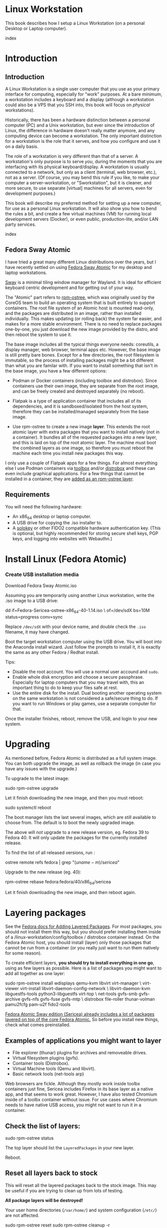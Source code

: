 #+hugo_base_dir: ../hugo
#+hugo_section: /linux-workstation
#+hugo_weight: auto
#+hugo_paired_shortcodes: %notice badge button %children %index run stdout edit math mermaid openapi %env toc
#+STARTUP: align

* Linux Workstation
:PROPERTIES:
:EXPORT_FILE_NAME: _index
:EXPORT_HUGO_WEIGHT: 190
:END:

This book describes how I setup a Linux Workstation (on a personal
Desktop or Laptop computer).

#+attr_shortcode: :depth 999
#+begin_index
index
#+end_index

* Introduction
:PROPERTIES:
:EXPORT_HUGO_SECTION_FRAG: introduction
:END:

** Introduction
:PROPERTIES:
:EXPORT_FILE_NAME: _index
:EXPORT_HUGO_WEIGHT: 200
:END:

A Linux Workstation is a single user computer that you use as your
primary interface for computing, especially for "work" purposes. At a
bare minimum, a workstation includes a keyboard and a display
(although a workstation could also be a VPS that you SSH into, this book
will focus on /physical/ workstations).

Historically, there has been a hardware distinction between a personal
computer (PC) and a Unix workstation, but ever since the introduction
of Linux, the difference in hardware doesn't really matter anymore,
and any computing device can become a workstation. The only important
distinction for a workstation is the role that it serves, and how
/you/ configure and use it on a daily basis.

The role of a workstation is very different than that of a server. A
workstation's only purpose is to serve /you/, during the moments that
you are interfacing with its physical keyboard/display. A workstation
is usually connected to a network, but only as a client (terminal, web
browser, etc.), not as a server. (Of course, you may bend this rule if
you like, to make your computer a server-workstation, or
"Sworkstation", but it is cleaner, and more secure, to use separate
[virtual] machines for all servers, even for development purposes.)

This book will describe my preferred method for setting up a new
computer, for use as a personal Linux workstation. It will also show
you how to bend the rules a bit, and create a few virtual machines
(VM) for running local development servers (Docker), or even public,
production-lite, and/or LAN party services.

#+attr_shortcode: :depth 999
#+begin_index
index
#+end_index

** Fedora Sway Atomic
:PROPERTIES:
:EXPORT_FILE_NAME: fedora-sway-atomic
:END:

I have tried a great many different Linux distributions over the
years, but I have recently settled on using [[https://fedoraproject.org/atomic-desktops/sway/][Fedora Sway Atomic]] for my
desktop and laptop workstations.

[[https://github.com/swaywm/sway][Sway]] is a minimal tiling window manager for Wayland. It is ideal for
efficient keyboard centric development and for getting out of your
way.

The "Atomic" part refers to [[https://coreos.github.io/rpm-ostree/][rpm-ostree]], which was originally used by
the CoreOS team to build an operating system that is built entirely to
support containers. The root file system of an Atomic host is mounted
read-only, and the packages are distributed in an image, rather than
installed individually. This makes updating (or rolling back) the
system far easier, and makes for a more stable environment. There is
no need to replace packages one-by-one, you just download the new
image provided by the distro, and then reboot the system to use it.

The base image includes all the typical things everyone needs:
coreutils, a display manager, web browser, terminal apps etc. However,
the base image is still pretty bare bones. Except for a few
directories, the root filesystem is immutable, so the process of
installing packages might be a bit different than what you are familar
with. If you want to install something that isn't in the base image,
you have a few different options:

 * Podman or Docker containers (including toolbox and distrobox).
   Since containers use their own image, they are separate from the
   root image, and can be freely created and destroyed separately (no
   reboot).
   
 * Flatpak is a type of application container that includes all of its
   dependencies, and it is sandboxed/isolated from the host system,
   therefore they can be installed/managed separately from the base
   image.

 * Use rpm-ostree to create a new image *layer*. This extends the root
   atomic layer with extra packages that you want to install natively
   (not in a container). It bundles all of the requested packages into
   a new layer, and this is laid on top of the root atomic layer. The
   machine must boot the combined layers as one image, so therefore
   you must reboot the machine each time you install new packages this
   way.
   
I only use a couple of Flatpak apps for a few things. For almost
everything else I use Podman containers via [[https://docs.fedoraproject.org/en-US/fedora-silverblue/toolbox/][toolbox]] and/or [[https://distrobox.it/][distrobox]]
and these can even include graphical applications. For a few things
that cannot be installed in a container, they are [[/linux-workstation/layering-packages][added as an
rpm-ostree layer]].

** Requirements
:PROPERTIES:
:EXPORT_FILE_NAME: requirements
:END:

You will need the following hardware:

 * An x86_64 desktop or laptop computer.
 * A USB drive for copying the .iso installer to.
 * A [[https://solokeys.com/][solokey]] or other FIDO2 compatible hardware authentication key.
   (This is optional, but highly recommended for storing secure shell
   keys, PGP keys, and logging into websites with Webauthn.)

* Install Linux (Fedora Atomic)
:PROPERTIES:
:EXPORT_FILE_NAME: install
:END:

*** Create USB installation media

#+attr_shortcode: :icon download :style primary :href https://fedoraproject.org/atomic-desktops/sway/download
#+begin_button
Download Fedora Sway Atomic.iso
#+end_button

Assuming you are temporarily using another Linux workstation, write
the .iso image to a USB drive:

#+begin_run
dd if=Fedora-Sericea-ostree-x86_64-40-1.14.iso \
   of=/dev/sdX bs=10M status=progress conv=sync
#+end_run

#+attr_shortcode: :style info
#+begin_notice
Replace ~/dev/sdX~ with your device name, and double check the =.iso=
filename, it may have changed.
#+end_notice

Boot the target workstation computer using the USB drive. You will
boot into the Anaconda install wizard. Just follow the prompts to
install it, it is exactly the same as any other Fedora / Redhat
install.

Tips:

 * Disable the root account. You will use a normal user accound and
   =sudo=.
 * Enable whole disk encryption and choose a secure passphrase.
   Especially for laptop computers that you may travel with, this an
   important thing to do to keep your files safe at rest.
 * Use the entire disk for the install. Dual booting another operating
   system on the same workstation is not considered a safe/secure
   thing to do. If you want to run Windows or play games, use a
   separate computer for that.

Once the installer finishes, reboot, remove the USB, and login to your
new system.

* Upgrading
:PROPERTIES:
:EXPORT_FILE_NAME: upgrading
:END:

As mentioned before, Fedora Atomic is distributed as a full system
image. You can both upgrade the image, as well as rollback the image
(in case you have any issues with the upgrade.)

To upgrade to the latest image:

#+begin_run
sudo rpm-ostree upgrade
#+end_run

Let it finish downloading the new image, and then you must reboot:

#+begin_run
sudo systemctl reboot
#+end_run
The boot manager lists the last several images, which are still
available to choose from. The default is to boot the newly upgraded
image.

The above will /not/ upgrade to a new release version, eg. Fedora 39
to Fedora 40. It will only update the packages for the currently
installed release.

To find the list of all released versions, run :

#+begin_run
ostree remote refs fedora | grep "$(uname -m)/sericea$"
#+end_run

Upgrade to the new release (eg. 40):

#+begin_run
rpm-ostree rebase fedora:fedora/40/x86_64/sericea
#+end_run

Let it finish downloading the new image, and then reboot again.

* Layering packages
:PROPERTIES:
:EXPORT_FILE_NAME: layering-packages
:END:

See the [[https://docs.fedoraproject.org/en-US/iot/add-layered/][Fedora docs for Adding Layered Packages]]. For most packages,
you should not install them this way, but you should prefer installing
them inside of a /linux-workstation/config/toolbox / distrobox container instead. On the Fedora
Atomic host, you should install (layer) only those packages that
cannot be run from a container (or you really just want to run them
natively for some reason).

To create efficient layers, *you should try to install everything in
one go*, using as few layers as possible. Here is a list of packages
you might want to add all together as one layer:

#+begin_run
sudo rpm-ostree install wdisplays qemu-kvm libvirt virt-manager \
     virt-viewer virt-install libvirt-daemon-config-network \
     libvirt-daemon-kvm libguestfs-tools python3-libguestfs virt-top \
     net-tools gvfs-smb gvfs-archive gvfs-nfs gvfs-fuse gvfs-mtp \
     distrobox file-roller thunar-volman pamu2fcfg pam-u2f fido2-tools
#+end_run

[[https://fedoraproject.org/atomic-desktops/sway/][Fedora Atomic Sway edition (Sericea) already includes a lot of
packages layered on top of the core Fedora Atomic.]] So before you
install new things, check what comes preinstalled.

** Examples of applications you might want to layer

 * File explorer (thunar) plugins for archives and removeable drives.
 * Virtual filesystem plugins (gvfs).
 * Container tools (Distrobox).
 * Virtual Machine tools (Qemu and libvirt).
 * Basic network tools (net-tools arp)

Web browsers are fickle. Although they mostly work inside toolbx
containers just fine, Sericea includes Firefox in its base layer as a
native app, and that seems to work great. However, I have also tested
Chromium inside of a toolbx container without issue. For use cases
where Chromium needs to have native USB access, you might not want to
run it in a container.

** Check the list of layers:

#+begin_run
sudo rpm-ostree status
#+end_run

The top layer should list the =LayeredPackages= in your new layer.

Reboot.

** Reset all layers back to stock

#+attr_shortcode: :style warning
#+begin_notice
This will reset all the layered packages back to the stock image. This
may be useful if you are trying to clean up from lots of testing.

*All package layers will be destroyed!*

Your user home directories (=/var/home/=) and system configuration
(=/etc/=) are not affected.

#+begin_run
sudo rpm-ostree reset
sudo rpm-ostree cleanup -r
#+end_run
#+end_notice

* Config
:PROPERTIES:
:EXPORT_HUGO_SECTION_FRAG: config
:END:

** Config
:PROPERTIES:
:EXPORT_FILE_NAME: _index
:EXPORT_HUGO_WEIGHT: 1200
:END:

#+attr_shortcode: :depth 999
#+begin_index
index
#+end_index

** Sway
:PROPERTIES:
:EXPORT_FILE_NAME: sway
:END:

[[https://github.com/swaywm/sway?tab=readme-ov-file#readme][Sway]] is a reimagining of [[https://i3wm.org/][i3wm]] (X11), rewritten for Wayland. Sway (like
i3wm) is a keyboard centric tiling window manager. Although not a
source fork of i3wm, the configuration and user interface of Sway is
almost identical to that of i3wm.

*** Sway Config

The Fedora Atomic Sway edition includes a default configuration for
Sway. It's pretty nice out of the box, and so if you like it, you can
just use it. However, I use [[https://github.com/enigmacurry/sway-home][my own custom configuration]] that I replace
it with, and you can do the same if you like.

Open the default terminal emulator (foot) with the keyboard shortcut:
=Win+Enter= (hold down the "Windows" key on your keyboard, then
simultaneously press Enter.)

My custom config replaces several of the default configuration files.
So you must first get rid of these files, by renaming them with the
suffix =.orig= for posterity:

#+begin_run
mv ~/.config ~/.config.orig
mv ~/.bashrc ~/.bashrc.orig
mv ~/.bash_profile ~/.bash_profile.orig
#+end_run

Next, install my [[https://github.com/enigmacurry/sway-home][customized sway config repository]] :

#+begin_run
git clone https://github.com/enigmacurry/sway-home \
  ~/git/vendor/enigmacurry/sway-home
#+end_Run

Run the included setup script:

#+begin_run
cd ~/git/vendor/enigmacurry/sway-home
./setup.sh
#+end_run

The =setup.sh= script will make [[https://github.com/EnigmaCurry/sway-home/blob/master/setup.sh#L57-L61][symlinks]] to the repository files from
the same original paths as the files you just moved. It also asks you
some questions to help setup your git profile.

Once you have finished entering the information setup asks for, press
=Win+Shift+E=, and choose Log Out. Log back in, and this will load the
new config files.

*** Setup display resolutions and orientation

Fedora Sway Atomic ships with [[https://git.sr.ht/~emersion/kanshi][kanshi]] for display setup. Kanshi does
not include any GUI for setting it up, so another program called
[[https://github.com/artizirk/wdisplays][wdisplays]] is useful.

You can configure all of your displays using the wdisplays GUI
program, however, the configuration will not persist across login
sessions. So what you need to do is set it up how you like it, and
then transfer that information into the Kanshi config file so that it
sets it up the same way everytime you login.

For example, on my test system I have two display port monitors, with
outputs named =DP-3= and =DP-4=. These are shown in wdisplays and I
have set up the size, position, and DPI scaling exactly how I like it:

DP-3:

[[/img/wdisplays1.webp]]

DP-4:

[[/img/wdisplays2.webp]]

Open the Kanshi config file =~/.config/kanshi/config= and copy the
information into the config file:

#+attr_shortcode: :file ~/.config/kanshi/config
#+begin_edit
profile {
   output DP-3 enable mode 2560x1440 position 3840,0 scale 1 transform normal
   output DP-4 enable mode 3840x2160 position 1920,360 scale 2 transform normal
}
#+end_edit

Check out =man 5 kanshi= for more config options. Kanshi is
[[https://github.com/EnigmaCurry/sway-home/blob/9a7af6fbd60a671a7059ba7bd35f35c2ec3cbd1f/config/sway/config.d/autostart_applications#L2][automatically started]] when sway is, so you can test it by logging out
and logging back in.

** Firefox
:PROPERTIES:
:EXPORT_FILE_NAME: firefox
:END:

Fedora Atomic ships with the Firefox browser preinstalled. This
section describes how I like to set it up.

*** Remove clutter

**** Remove =Firefox View=, right click the upper left icon and select =Remove from toolbar=.

[[/img/firefox/firefox-view.webp]]

**** Remove existing bookmarks from bookmark bar, right click each one and select =Delete=.

**** Remove =Pocket=, right click the pocket icon in the upper right toolbar, select =Remove from toolbar=

[[/img/firefox/firefox-pocket.webp]]

**** Remove =Firefox Account= icon, select =Remove from toolbar=

[[/img/firefox/firefox-account.webp]]


*** Firefox Settings

Go into the Firefox settings: click the "hamburger" menu in the top
right toolbar. Select =Settings=.

[[/img/firefox/firefox-settings.webp]]

**** General Settings

***** Select =Open previous windows and tabs=

***** Turn on Dark mode

[[/img/firefox/firefox-general.webp]]

***** Turn off =Recommend extensions as you browse=

***** Turn off =Recommend features as you browse=

[[/img/firefox/firefox-browsing.webp]]

**** Home settings

***** =New Windows and Tabs=

Select =Blank Page= for both new windows and tabs.

[[/img/firefox/firefox-home.webp]]

***** Firefox Home Content

The home content won't show if you set =Blank Page= above, but I go
ahead and turn off all the home stuff anyway.


**** Search Settings

***** Choose a non-Google default search engine, eg. =DuckDuckGo=.

***** Turn off all Search Suggestions

***** Delete all the corporate Search Shortcuts other than your preferred one (eg. DuckDuckGo).

You can select each one and click =Remove= or you can press the Delete
key. Delete Google, Amazon, Bing, eBay, Wikipedia etc.

[[/img/firefox/firefox-search.webp]]


**** Privacy & Security settings

***** Enhanced Tracking Protection, select =Strict=

***** Set =Do Not Track= to =Always=

[[/img/firefox/firefox-privacy-1.webp]]

***** Logins and Passwords

Unselect =Suggest Firefox relay email masks=

Unselect =Show alerts about passwords for breached websites= (You
already use unique passwords for every website, right??)

***** IMPORTANT: select =Use a Primary Password=

[[/img/firefox/firefox-privacy-2a.webp]]

Without setting a primary password, any password that firefox saves
will be **unencrypted**! You must set a primary (master) password, and
you will need to type it in each time you restart your browser, to
unlock the password manager.

***** Address Bar - Firefox Suggest

Unselect =Search engines=

Unselect =Suggestions from the web=

Unselect =Suggestions from sponsors=

[[/img/firefox/firefox-privacy-2b.webp]]

***** Firefox Data Collection and Use

Unselect everything here.

[[/img/firefox/firefox-privacy-3a.webp]]

***** HTTPs-Only mode

Choose =Enable HTTPS-Only Mode in all windows=

[[/img/firefox/firefox-privacy-3b.webp]]


***** DNS over HTTPS

Especially if you use a portable laptop, or connect to various WiFi
access points, you should choose =Max Protection=.

[[/img/firefox/firefox-dns.webp]]

*** Extensions and Themes

From the Settings menu, near the bottom, click =Extensions & Themes=.

**** Themes

Choose a theme you like. For example, click =Dark= and then click =Enable=.

**** Extensions

Go to [[https://addons.mozilla.org][addons.mozilla.org]] and install the following extensions:

[[https://addons.mozilla.org/en-US/firefox/addon/darkreader/][Dark Reader]]

Dark reader makes all sites darker, and you can customize each site by
clicking on the Dark Reader extension in the menu bar.

[[https://addons.mozilla.org/en-US/firefox/addon/ublock-origin][Ublock Origin]]

Disables almost all ads on all websites. There's not much to configure
here, it basically works out of the box. However, you can customize it
per site if you want to enable ads on certain pages.

[[https://addons.mozilla.org/en-US/firefox/addon/noscript][NoScript]]

By default, all sites will have javascript disabled. On each site you
trust, you can customize the javascript availability by clicking the
NoScript extension in the menu bar.

[[https://addons.mozilla.org/en-US/firefox/addon/adsum-notabs][No Tabs]]

If you're using a tiling window manager (Sway), you might consider
disabling Firefox tabs, and have every site in its own window instead.
This extension does that.

[[https://addons.mozilla.org/en-US/firefox/addon/vimium-ff/][Vimium]]

Once vimium is installed, click the icon in the menu bar and click
=Enable all hosts permission=.

[[https://addons.mozilla.org/en-US/firefox/addon/multi-account-containers/][Firefox Multi-Account Containers]]

Read about [[https://support.mozilla.org/en-US/kb/containers][how to use Firefox Containers]]. Configure sites you trust to
open in specific containers, that way you can save your cookies per
container. By default, new sites will always open in temporary ones,
and so when you close your browser all the cookies for that site
disappears.

** Toolbox
:PROPERTIES:
:EXPORT_FILE_NAME: toolbox
:END:

[[https://docs.fedoraproject.org/en-US/fedora-silverblue/toolbox/][Toolbox]] is an integral part of Fedora Atomic, being one of the main
methods of installing software (the alternative being Flatpak), it
lets you run your applications inside of [[https://podman.io][Podman]] containers. Toolbox
can actually be used on any Linux system that is capable of running
Podman, but is especially useful on Atomic hosts. Toolbox is more
tightly integrated with your host OS than Docker or Podman containers
normally are. Toolbox containers share the same =/home= directory with
the host (bind mounted), and they live in the same network and process
namespace as the host (ie. you can run =ps= or =kill= from inside the
toolbox, and it will see/affect the host.) Toolbox containers are not
sandboxed like normal Docker containers are, but they are a
convenience for installing/removing software on Atomic hosts, because
theres not really any other way (since the host filesystem is
read-only). The applications you install in the container will live
only inside the toolbox.

The killer feature of a toolbox is that it lets you try things out,
and if you want to start over, you can just delete the toolbox
container, and create a new one. You are less likely to mess up the
host by playing around inside the toolbox. Just remember that =/home=
is bind mounted to the host, and so if you change or delete things in
those directories, they are also affected the same way on the host.

*** Dev toolbox (Fedora)

Let's create a toolbox to install some of the common development tools
we will use on a daily basis.

#+begin_run
toolbox create dev
#+end_run

This will create a new toolbox container called =dev= based upon the
same Fedora version as the host (the toolbox itself is not Atomic
though, but the normal Fedora Workstation version instead.)

To enter the toolbox run:

#+begin_run
toolbox enter dev
#+end_run

This will enter the toolbox container, and now you can install extra
software:

#+begin_run
sudo dnf install keychain htop
sudo dnf groupinstall "Development Tools" "Development Libraries"
#+end_run

*** Arch Linux toolbox

You are not limited to running Fedora toolboxes, in fact you can run
any container image you want, or even build your own from a
=Dockerfile=. Here is a Dockerfile for Arch Linux you can use to build
an Arch Linux toolbox container:

#+attr_shortcode: :file Dockerfile
#+begin_edit
FROM docker.io/archlinux/archlinux:latest
ENV NAME=arch-toolbox VERSION=rolling
LABEL com.github.containers.toolbox="true" \
  name="$NAME" \
  version="$VERSION"
RUN pacman -Syu --noconfirm \
    && pacman  -S --noconfirm sudo inetutils less \
       git base-devel go \
       noto-fonts noto-fonts-cjk \
       noto-fonts-emoji noto-fonts-extra \
    && pacman -Scc --noconfirm \
    && echo "%wheel ALL=(ALL) NOPASSWD: ALL" > /etc/sudoers.d/toolbox
RUN sudo -u nobody git clone https://aur.archlinux.org/yay-bin.git /tmp/yay \
    && cd /tmp/yay \
    && sudo -u nobody makepkg -s \
    && pacman -U --noconfirm yay-bin-*.pkg.tar.zst
CMD ["bash"]
#+end_edit

Write this to a file named =Dockerfile= and open your host terminal to
the same directory. Then run this command to build the container:

#+begin_run
podman build -t arch .
#+end_run

Now you can create a new toolbox based on the new image (both called
=arch=):

#+begin_run
toolbox create --image arch arch
#+end_run

To enter the Arch Linux container, run:

#+begin_run
toolbox enter arch
#+end_run

Now that you're inside the toolbox, you can run any Arch Linux command
(consult the [[http://wiki.archlinux.org/][Arch Wiki]]).

#+attr_shortcode: :title Run this inside the arch toolbox
#+begin_run
sudo pacman -Syu
sudo pacman -S keychain base-devel
#+end_run

*** Managing toolbox containers

You can list all of your toolboxes that you've created:

#+begin_run
toolbox list
#+end_run

You can remove existing toolboxes:

#+begin_run
toolbox rm --force arch
#+end_run

(force is only required if the toolbox is currently running.)

** Emacs
:PROPERTIES:
:EXPORT_FILE_NAME: emacs-on-fedora
:END:

[[https://www.gnu.org/software/emacs/][Emacs]] is my long time favorite code editor (IDE) and for writing
documentation (including this book).

*** Install Emacs

Because Sway runs on Wayland, you'll want to install the Wayland
(pgtk) version of Emacs. In Fedora 40 onwards, the Wayland (pgtk)
version is already the default. For Fedora 39, [[https://copr.fedorainfracloud.org/coprs/enigm-a/emacs-pgtk-nativecomp][you can use this COPR]]
(a COPR is to Fedora what PPA is to Ubuntu and what AUR is to Arch
Linux), which includes a custom build for Wayland (pgtk).

To enable this, you need to be running your dev toolbox:

#+begin_run
toolbox enter dev
#+end_run

Install Emacs:

#+attr_shortcode: :title run this inside the toolbox:
#+begin_run
sudo dnf install emacs
#+end_run

*** Create Emacs script

In order to be able to quickly launch Emacs inside the toolbox from
the host, you will need a little script installed on the host.

You can create this script and put it in =/usr/local/bin/emacs=. Run
this on the host (not in the toolbox), to create it as the root user:

#+attr_shortcode: :file /usr/local/bin/emacs
#+begin_edit
#!/bin/bash
## Run Emacs in the dev toolbox and pass it any args:
toolbox run -c dev emacs $@
#+end_edit

#+begin_run
sudo chmod a+x /usr/local/bin/emacs
#+end_run

Now you can run Emacs from the host, and it will run inside the
Toolbox.

*** Install dependencies

Most Emacs packages are written in Emacs Lisp, and therefore have no
external dependencies. The one exception is for Vterm terminal
support, which requires compiling a C library (libvterm). This
compilation can be done automatically by Emacs, but it requires you
have some tools preinstalled:

 * CMake
 * libtool

Install the dependencies inside the toolbox:

#+attr_shortcode: :title run this inside the toolbox
#+begin_run
sudo dnf install cmake libtool
#+end_run

*** Remove any existing Emacs config

Assuming you want to use my Emacs config, you need to delete any
existing config you already have. Also note that Emacs creates a
default config the first time it runs, so if you started Emacs
already, you may have a config and not even know it.

Here's how to remove the existing Emacs config:

#+begin_run
rm ~/.emacs ~/.emacs.d -rf
#+end_run

*** Install my Emacs config

[[https://github.com/EnigmaCurry/emacs][My Emacs config is on github]]. Install it with the following script:

#+begin_run
REMOTE=git@github.com:EnigmaCurry/emacs.git
REPO=${HOME}/git/vendor/enigmacurry/emacs
BRANCH=straight

(set -e
test -d ~/.emacs.d && (echo "~/.emacs.d already exists. Aborting install." && exit 1)
test -d ${REPO} || git clone -b ${BRANCH} ${REMOTE} ${REPO}
mkdir ~/.emacs.d && ls -1 ${REPO}/*.el | xargs -iXX ln -s XX ~/.emacs.d
mkdir ~/.emacs.d/straight && ln -s ${REPO}/straight-versions ~/.emacs.d/straight/versions
ln -s ${REPO}/snippets ~/.emacs.d/snippets
)
#+end_run

*** Start Emacs to finish the installation

The first time Emacs starts, it will install all of the dependencies
listed in the main config file =~/.emacs.d/init.el=.

Run:

#+begin_run
emacs
#+end_run

Wait for everything to install. You may see a blank screen for up to
10 minutes, but you should see some minimal information of the
progress in the bottom minibuffer.

If it gets stuck at any point, quit and restart it, and it should
continue where it left off. If you get any error message, you may want
to start Emacs again with debug mode turned on:

#+begin_run
emacs --debug-init
#+end_run

This will usually give you a more verbose error message which can be
helpful in debugging the startup.


*** Read the README for my config

More notes are available in the [[https://github.com/EnigmaCurry/emacs#readme][README]].

** SSH
:PROPERTIES:
:EXPORT_FILE_NAME: ssh
:END:

SSH (secure shell) is a secure networking tool used between a client
and a server. Using an encrypted network protocol, it can be used to
securely login to a server remotely, as well as for more advanded
networking scenarios. Typical use cases for SSH include:

 * Access to a server's console shell, remotely.
 * Transfer files between the server and client (using =rsync=, =scp=,
   or =sftp=).
 * Create network tunnels to access private servers, in both
   directions, either on the server, or on the client.
 * Create a server that acts as a bastion or "jump" host, to be a port
   of entry into a larger private network. SSH is configured to only
   allow authorized client keys access through the bastion host.
 * Create a server to act as an HTTP (socks) client proxy, to allow
   remote clients to browse the web, using the server's IP address as
   the origin.
 * Remote controlling a Docker server using the =docker= command line
   client (SSH Docker Context).

SSH is based upon public key cryptography. Both the client and the
server need to create their own public/private keypair. Keys can be
encrypted on disk (eg. =~/.ssh/id_ecdsa=) or they may also be loaded
from a USB hardware token. Upon connecting to a remote server for the
first time, the client asks the user to validate the server's public
key fingerprint, and then the server's public key is written into a
file called =~/.ssh/known_hosts=, which marks the connection as
trusted from then on. The server also authorizes the client through a
predefined =authorized_keys= file. If either side rejects the key
presented by the other, the connection is unauthorized, and is closed
immediately.

*** Create SSH Keys

This book recommends the use of hardware authentication tokens, like
the [[https://solokeys.com/][Solokey]]. Traditional SSH keyfiles are also acceptable, but these
should be considered as a legacy format, as they are less secure.
Finally, plain password authentication (non-key based) is fully
deprecated and should *never* be used.

**** Setup Solokey (FIDO2) hardware authentication

Plug in your Solokey (or compatible hardware) to the USB port.

Initialize the hardware with a new SSH key:

#+begin_run
## You only need to do this one time per solokey!
ssh-keygen -t ed25519-sk -O resident -O verify-required
#+end_run

You will be required to create/enter a PIN for the Solokey.

**** Traditional SSH keyfiles

The Solokey still has some drawbacks, and cannot be used in all cases.
Traditional SSH keyfiles are still useful for automated and unattended
clients. Technically, the solokey is supposed to be able to work in a
"touchless" mode, by using the =-O no-touch-required= option, but I
never got this to work.

Key files should be created uniquely for each user and workstation.
They should never be shared between multiple users or workstations.

***** Choosing the SSH key type

It is recommended to use the newer =ed25519= key type, which uses the
latest encryption standards. Your distribution may still use the older
standard =rsa= by default (which is acceptable). You should explicitly
select the key type when creating the keyfile to be sure.

Some older servers don't accpet =ed25519= keys, and so in those cases
you should still create an =rsa= key as well. Each key type is stored
in a different file, so its OK to have multiple types installed on the
same machine.

***** Create the new SSH keys

Create the =rsa= key type:

#+begin_run
ssh-keygen -t rsa -f ~/.ssh/id_rsa
#+end_run

Create the =ed25519= key type:

#+begin_run
ssh-keygen -t ed25519 -f ~/.ssh/id_ed25519
#+end_run

You will be prompted to enter an encryption passphrase for each file,
which you should definitely not skip!

*** Setup the ssh-agent

Because your keyfiles are encrypted with a passphrase, you need to
enter the passphrase everytime you use it. This is inconvenient, so
you can run =ssh-agent= to temporarily store your key/identity in
memory, and therefore you only need to enter your passphrase once,
when you log in. (In the case of the solokey, the key is never held in
memory, but you still need to hold the identity of it in the
ssh-agent.)

Keychain is a program that helps you setup the ssh-agent. Install
=keychain=:

#+attr_shortcode: :title Run this on your Fedora workstations:
#+begin_run
sudo dnf install keychain
#+end_run

#+attr_shortcode: :title Run this on your Debian / Ubuntu workstations:
#+begin_run
sudo apt install keychain
#+end_run

#+attr_shortcode: :title Run this on your Arch Linux workstations:
#+begin_run
sudo pacman -S keychain
#+end_run

To configure keychain, edit your =~/.bashrc= file:

#+attr_shortcode: :file ~/.bashrc
#+begin_edit
## Put this line in your ~/.bashrc:
## (If you're using my config, this is already in it.)
eval $(keychain --eval --quiet)
#+end_edit

Log out of your desktop session, and log back in. Open your terminal,
and you should be automatically prompted to enter your SSH passphrase.
Once you have entered the passphrase, the SSH key will remain resident
in memory until you log out.

Double check that the key has been loaded, run:

#+attr_shortcode: :title run this inside your toolbox
#+begin_run
ssh-add -L
#+end_run

The above should print your public key, loaded into the running
=ssh-agent=. Now you should be able to use your key without entering a
passphrase. Copy the output and upload it to your services as your
authorized key. For servers, put the key into
=~/.ssh/authorized_keys=. For hosted services, like GitHub, paste the
key into your SSH settings page.

*** Add your solokey identity per session

Apparently, keychain does not yet know how to load the Solokey
automatically. You must add the Solokey to the ssh-agent manually, one
time, each time you boot your workstation:

#+attr_shortcode: :title run this inside your toolbox
#+begin_run
## Do this to load your Solokey into the ssh-agent:
ssh-add -K
#+end_run

You will be prompted one time to enter your Solokey pin to unlock the
key.

* Two Factor Auth with Solokey
:PROPERTIES:
:EXPORT_HUGO_SECTION_FRAG: sudo-2FA
:END:

** Solokey authentication
*** Solokey authentication
:PROPERTIES:
:EXPORT_FILE_NAME: _index
:EXPORT_HUGO_WEIGHT: 1200
:END:

[[https://solokeys.com/][Solokeys]] are physical hardware authentication (U2F / FIDO2) devices,
that you plug into a USB port, which stores a secret key that can be
used as primary or secondary authentication factors (2FA), with
websites (Webauthn), and machines (sudo and SSH).

There are two versions of solokey now, v1 and v2, and they require
separate toolchains. The instructions diverge here depending on which
hardware revision you have.

#+attr_shortcode: :depth 999
#+begin_index
index
#+end_index

*** Get your Solokey
:PROPERTIES:
:EXPORT_FILE_NAME: get-your-solokey
:EXPORT_HUGO_WEIGHT: 100
:END:

I know of two places to buy solokeys:

 * https://solokeys.com/collections/all
 * https://www.crowdsupply.com/solokeys/somu#products

What to buy:

 * Recommended: [[https://solokeys.com/collections/all/products/solo-tap-usb-a-preorder][Solo 2 USB-A]] (touch capacitive, but its long and
   sticks out of the USB port).
 * Recommended: [[https://solokeys.com/collections/all/products/solo-tap-usb-a-preorder][Solo 1 Tap USB-A]] (durable clicky button, but its long
   and sticks out of the USB port).
 * Recommended: [[https://www.crowdsupply.com/solokeys/somu][Somu]] (semi-permanent flush mount USB-A port, soft
   touch design).
 * Get the *"secure"* version, don't buy the "hacker" version. 
 * Buy at least two (and store one as a backup).


*** Solokey v2
:PROPERTIES:
:EXPORT_HUGO_SECTION_FRAG: solo-v2
:END:

**** Solokey v2
:PROPERTIES:
:EXPORT_FILE_NAME: _index
:EXPORT_HUGO_WEIGHT: 200
:END:

***** Set PIN

You should set a device PIN for the solokey, so that it cannot be used
if it is stolen.

Identify the device name (=/dev/hidrawX=):

#+begin_run
fido2-token -L
#+end_run

This probably shows the device as =/dev/hidraw0=:

#+begin_stdout
/dev/hidraw0: ......
#+end_stdout

Set the PIN for the device (=/dev/hidraw0=):

#+begin_run
fido2-token -C /dev/hidraw0
#+end_run

***** Steps to update the Solokey (v2)
****** Install solo2-cli
#+attr_shortcode: :style tip
#+begin_notice
solo2-cli is only required if you need to update your device.
#+end_notice

Find the [[https://github.com/solokeys/solo2-cli/releases][latest version of solo2-cli]]

#+begin_env
SOLO2_VERSION=0.2.2
PLATFORM=x86_64-unknown-linux-gnu
#+end_env

#+begin_run
(set -e
curl -L -o solo2 \
  https://github.com/solokeys/solo2-cli/releases/download/v${SOLO2_VERSION}/solo2-v${SOLO2_VERSION}-${PLATFORM}
sudo install solo2 /usr/local/bin/
rm -f solo2
)
#+end_run

****** Identify solokey

#+begin_run
solo2 list
#+end_run

#+begin_stdout
Solo 2 xxxxxxxxxxx (CTAP+PCSC, firmware 2:20220822.0, locked)
#+end_stdout

****** Install udev rules

#+begin_run
curl https://raw.githubusercontent.com/solokeys/solo2-cli/main/70-solo2.rules | \
  sudo tee /etc/udev/rules.d/solokey2.rules
sudo udevadm trigger
#+end_run

****** Update solokey
#+begin_run
solo2 update
#+end_run

#+attr_shortcode: :style tip
#+begin_notice
You may need to run =sudo solo2 update= if the udev rules aren't
working correctly.
#+end_notice

*** Solokey v1
:PROPERTIES:
:EXPORT_FILE_NAME: solo-v1
:END:

**** Install Solokey CLI (v1) tool
***** Create Python environment for solokey

#+begin_run
SOLO_ROOT=~/git/vendor/solokeys
(set -e
git clone https://github.com/solokeys/solo1-cli \
    ${SOLO_ROOT}/solo1-cli
)
#+end_run

***** Lock Fido2 version to 0.9.1 to fix outstanding bugs

#+attr_shortcode: :style warning
#+begin_notice
Double check if these outstanding bugs are still open:

 * https://github.com/solokeys/solo1-cli/issues/151
 * https://github.com/solokeys/solo1-cli/discussions/156

Both of these are related to Fido2 v1.0.0. If you lock the version to
the last known good version of 0.9.1, it will work:

#+begin_run
sed -i 's/fido2 >= 0.9.1/fido2 == 0.9.1/' ${SOLO_ROOT}/solo1-cli/pyproject.toml
#+end_run
#+end_notice

***** Build solo1 key environment

#+begin_run
python -m venv ${SOLO_ROOT}/env
${SOLO_ROOT}/env/bin/pip3 install -e ${SOLO_ROOT}/solo1-cli
#+end_run

***** Add =solo= alias to your .bashrc

#+attr_shortcode: :file ~/.bashrc
#+begin_edit
alias solo1=${HOME}/git/vendor/solokeys/env/bin/solo1
#+end_edit

Restart your shell to load the new alias.

**** Update your Solokey (v1)
***** Plug your solokey into the USB port
***** Identify your solokey
#+begin_run
solo1 ls
#+end_run

#+begin_stdout
:: Solos
AABBCC00112233: SoloKeys Solo 4.1.5
#+end_stdout

***** Update the firmware

Check for the [[https://github.com/solokeys/solo1/releases][latest release of solo v1]] and compare it to the version
that is reported by =solo ls=. If your solokey is not running the
latest version, it is recommended to update it.

Enter bootloader mode:

#+begin_run
solo1 program aux enter-bootloader
#+end_run

The solokey should now be rapidly flashing to indicate it is in boot
loader mode.

Update the firmware:

#+begin_run
solo1 key update
#+end_run

#+begin_stdout
...
Congratulations, your key was updated to the latest firmware version: 4.1.5
#+end_stdout

**** Program your Solokey (v1)
***** Reset solokey (recommended first time only)
#+attr_shortcode: :style warning
#+begin_notice
This will wipe all identity from the solokey device!
#+begin_run
solo1 key reset
#+end_run
#+end_notice


***** Set device PIN

#+begin_run
solo1 key set-pin
#+end_run

#+attr_shortcode: :style tip
#+begin_notice
This will only work if the device does not already have a pin (which
is the state it is in after a reset).

If you want to change the PIN which was already set:

#+begin_run
solo1 key change-pin
#+end_run
#+end_notice


***** Verify PIN

#+begin_run
solo1 key verify
#+end_run

#+begin_stdout
PIN: 
Please press the button on your Solo key
Register valid
Valid Solo with firmware from SoloKeys.
#+end_stdout


*** Sudo with Solokey
:PROPERTIES:
:EXPORT_FILE_NAME: sudo-2FA
:END:

Having =sudo= privileges enabled for your normal workstation user
account is both a convenience and a security concern. The Pluggable
Authentication Module for Linux (PAM) allows us to strengthen the
requirements for using =sudo=, to include several authentication
methods beyond just asking for a password. This chapter will install
[[https://developers.yubico.com/pam-u2f/][pam_u2f]], which enables PAM authentication via FIDO2/U2F compatible
hardware tokens like the [[https://solokeys.com/][Solokey]]. Each time =sudo= asks for
authentication, it will prompt for a Solokey button press /and/ a
password to be entered.

#+attr_shortcode: :style credits :title CREDITS :icon gift
#+begin_notice
Some of this guide was adapted from these other guides:

 * [[https://fedoraproject.org/wiki/Using_Solokeys_with_Fedora#Introduction:_Using_Solo_Keys_with_Fedora][Using Solokeys with Fedora]]
 * [[https://docs.fedoraproject.org/en-US/quick-docs/using-yubikeys/][Using YubiKeys with Fedora]]

Thank you to the Fedora documentation team!
#+end_notice
 
***** Open a root session as an anti-lockout measure

To prevent yourself from being locked out of your own system during
the setup process, it is recommended to start a new terminal in a root
session, and to keep it open. That way if you lock yourself out, you
still have a way you can fix it.

#+begin_run
## Open root session and leave it alone in another window ....
sudo su
#+end_run

****** Consider adding a root password

If you use =sudo= a lot, you might not actually know the real =root=
password of your system (or one might not even be set). As a backup,
you may want to set a secure long random passphrase for the =root=
user and keep it safe (you will rarely need it).

#+attr_shortcode: :style warning
#+begin_notice
Reset the root password with a random string:

#+begin_run
(set -e
LENGTH=26
PASSWORD=$(tr -dc 'A-Za-z0-9!@#$%^&*()[]~+-_=?<>.,;:' < /dev/urandom | head -c ${LENGTH})
echo -e "\nSave this ${LENGTH} character long password somewhere safe:    ${PASSWORD}\n"
read -e -p "Do you want to reset the root password with this value (y/N)? " answer
(test "${answer,,}" == "y" || test "${answer,,}" == "yes") && \
    sudo sh -c "echo 'root:${PASSWORD}' | chpasswd && echo Done." || \
    echo "Cancelled."
)
#+end_run

Test that the root password works /without/ using =sudo=:

#+begin_run
su
#+end_run
#+end_notice

***** Register Solokeys

It is recommended that you register *at least two* solokeys: a primary
key, and a backup key. That way, if you lose one of the keys, you can
still use the other one.

#+attr_shortcode: :style tip
#+begin_notice
Do the next steps as your *normal workstation user account*, which is
the account that should already have =sudo= privileges.
#+end_notice

Create a tempory file to capture solo key registrations:

#+begin_env
TMP_KEYS=$(mktemp)
#+end_env

 * Plug in the first solokey, then run:

#+begin_run
pamu2fcfg >> ${TMP_KEYS} && \
     echo >> ${TMP_KEYS}
#+end_run

It may ask you to enter the PIN of the solokey:

#+begin_stdout
Enter PIN for /dev/hidraw1: 
#+end_stdout

 * When the solokey lights up, press the button.

 * Unplug the first solokey and repeat the last command for the second
   solokey.

 * Unplug the second solokey and repeat for additional solokeys.
 
 * When you've written all the keys to =${TMP_KEYS}=, reformat and
   install them into their final destination:

#+begin_run
echo "${USER}:$(cat ${TMP_KEYS} | \
    cut -d ":" -f 2 | tr '\n' ':')" | sed 's/:$//' | \
    sudo tee /etc/u2f_authorized_keys
#+end_run

***** Create custom PAM modules for U2F

You will create two new PAM modules: =u2f-required= and
=u2f-sufficient=. They will both include these required settings:

 1. The =authfile= path to our authorized key list file.
 2. The =cue= literal to show the =Please touch the device= prompt
    message for each authentication. (If you omit this, it will print
    nothing, which can be confusing).

The only difference between the two PAM modules is that one is
*required*, and the other is merely *sufficient*.

 * =required= means to *enable 2FA*: solokey + password required.
 * =sufficient= means to *disable 2FA*: solokey OR password is sufficient.
 
#+begin_run
cat << EOF | sudo tee /etc/pam.d/u2f-required
#%PAM-1.0
auth       required     pam_u2f.so authfile=/etc/u2f_authorized_keys cue
EOF
cat << EOF | sudo tee /etc/pam.d/u2f-sufficient
#%PAM-1.0
auth       sufficient     pam_u2f.so authfile=/etc/u2f_authorized_keys cue
EOF
#+end_run

#+attr_shortcode: :style warning
#+begin_notice
The PAM modules you just created (=/etc/pam.d/u2f-required= and
=/etc/pam.d/u2f-sufficient=) can be used for extending any of the
other pam modules found in =/etc/pam.d=, by adding an appropriate
=include= line at the right place. This can affect many more system
authentication methods than just =sudo=, so be careful, but only
=sudo= will be covered for now.
#+end_notice

***** Configure PAM hook for sudo

As =root=, edit the file =/etc/pam.d/sudo=, and insert a new line
directly after the =#%PAM-1.0= header. A PAM module follows rules in
top down order, as they are listed. Therefore your solokey rule needs
to be the /first/ authentication mechanism, and the existing password
flow is the /second/ authentication method.

#+attr_shortcode: :file /etc/pam.d/sudo
#+begin_edit
#%PAM-1.0
auth	  include      u2f-required
auth       include      system-auth
account    include      system-auth
password   include      system-auth
session    optional     pam_keyinit.so revoke
session    required     pam_limits.so
session    include      system-auth
#+end_edit

#+attr_shortcode: :style tip
#+begin_notice
Line 2 (=auth include u2f-required=) is the only line that was added
to this file. Everything else in this file was here originally and is
left intact.
#+end_notice

#+attr_shortcode: :style warning
#+begin_notice
If you change =u2f-required= to =u2f-sufficient=, then it will *disable
2FA* allowing solokey press *OR* user password as sufficient!
#+end_notice

***** Test sudo

#+attr_shortcode: :style tip
#+begin_notice
When testing sudo, always open a new terminal for *each* test. This is
to avoid the auth caching mechanism (which is reset for new
terminals).

#+begin_run
sudo
#+end_run

The PAM system should now ask for you to touch your solokey (or press
the button), and afterward prompt for your password.

#+begin_stdout
Please touch the device.
[sudo] password for ryan: 
#+end_stdout
#+end_notice

*** SSH with Solokey
:PROPERTIES:
:EXPORT_FILE_NAME: ssh-2FA
:END:

Follow the chapter on [[/linux-workstation/config/ssh/][SSH config]].

* Application users
:PROPERTIES:
:EXPORT_HUGO_SECTION_FRAG: app-users
:END:

** Application users
:PROPERTIES:
:EXPORT_FILE_NAME: _index
:END:

With strong authentication for sudo taken care of by [[/linux-workstation/sudo-2fa][Solokey]], we can
separate permissions for privileged data access, by creating
additional user accounts.

One use case for this can be to control access to command line
programs that store sensitive API tokens, via =sudo=.

#+attr_shortcode: :depth 999
#+begin_index
index
#+end_index

** DigitalOcean
:PROPERTIES:
:EXPORT_HUGO_SECTION_FRAG: digitalocean
:END:

*** DigitalOcean CLI (doctl)
:PROPERTIES:
:EXPORT_FILE_NAME: _index
:END:

[[https://docs.digitalocean.com/reference/doctl/][doctl]] is the official DigitalOcean command line interface (CLI). It
allows you to interact with the DigitalOcean API via the command line.

You should create a dedicated user for the =doctl= application, so
that it can securely store the Personal Access Token for the
DigitalOcean API. You can then access the privileged =doctl= command
from your normal workstation account via =sudo=.

**** Create doctl user

#+begin_run
sudo useradd -s /bin/bash -m doctl
#+end_run

**** Install doctl client

Following the [[https://docs.digitalocean.com/reference/doctl/how-to/install/][doctl install guide]], install the doctl client directly
in the home directory of the doctl user:

#+begin_run
DOCTL_VERSION=1.104.0
DOCTL_PLATFORM=linux-amd64
(set -e
sudo curl -L -O --output-dir /usr/local/src https://github.com/digitalocean/doctl/releases/download/v${DOCTL_VERSION}/doctl-${DOCTL_VERSION}-${DOCTL_PLATFORM}.tar.gz
sudo tar -C ~doctl/ -x -f /usr/local/src/doctl-${DOCTL_VERSION}-${DOCTL_PLATFORM}.tar.gz
sudo ~doctl/doctl completion bash | sudo tee /etc/profile.d/doctl_completion.sh
)
#+end_run

**** Create app alias for normal user account

In your normal workstation account, create this alias in your
=~/.bashrc= to make it more convenient to run doctl via =sudo=:

#+attr_shortcode: :file ~/.bashrc
#+begin_edit
## DigitalOcean client (dotcl):
alias doctl='sudo -u doctl ~doctl/doctl'
## Bash completion for dotcl:
BASH_COMPLETION=/etc/profile.d/bash_completion.sh
DOCTL_COMPLETION=/etc/profile.d/doctl_completion.sh
test -f ${BASH_COMPLETION} && source ${BASH_COMPLETION}
test -f ${DOCTL_COMPLETION} && source ${DOCTL_COMPLETION}
#+end_edit

Restart your terminal, and you can now use =doctl= from your normal
account.

**** Create a Personal Access Token

[[https://docs.digitalocean.com/reference/api/create-personal-access-token/][Read the offical documentation for creating tokens]]

Tokens allow programmatic access to the resources owned by a single
[[https://docs.digitalocean.com/platform/teams/][Team]].

 * [[https://cloud.digitalocean.com/account/team/create?i=01afa5][Create a new Team]], or choose an existing one. (If the domain name,
   or another resource you want to use, is already controlled by an
   existing team, choose that team).
 * [[https://cloud.digitalocean.com/account/api/tokens/new][Create the new token for the team]].
 * Decide what scopes you want to allow the doctl user to access, or
   choose =Full Access=.
 * Copy the token string to the clipboard.

Register the client using the token, choose any context name (but it
should reference your team name and/or role somehow):

#+begin_run
DOCTL_CONTEXT=my_team
doctl auth init --context "${DOCTL_CONTEXT}"
#+end_run

**** Use the doctl client

Read the [[/d.rymcg.tech/required-infrastructure][Self-hosting Docker]] book and setup a Docker server on
DigitalOcean, using doctl.

[[https://docs.digitalocean.com/reference/doctl/reference/][Read the doctl command reference]].

* KVM / libvirt
:PROPERTIES:
:EXPORT_HUGO_SECTION_FRAG: kvm-libvirt
:EXPORT_HUGO_WEIGHT: 4000
:END:

** KVM / libvirt
:PROPERTIES:
:EXPORT_FILE_NAME: _index
:END:

Idealistically, the [[/linux-workstation/introduction/][introduction]] declared a "No Sworkstations" rule
(No Server-Workstations). Pragmatically, you can bend this rule a bit,
by hosting some development servers inside of virtual machines (VM).
Hosting VMs on your workstation is convenient for having a portable
lab environment. By using virtual machines for all services, we get to
maintain our core distinction between the roles of workstation and
server.

This paradigm is considerably more adhoc than a proper hypervisor
operating system like [[https://blog.rymcg.tech/tags/proxmox][Proxmox]]. For pure server installs, Proxmox
should be preferred. But if you want to have a mixed-mode native
workstation, with extra server VMs, in the same portable platform,
this setup works really well.

Using this config, your workstation will stay relatively pure, because
these VMs are isolated from your normal account. They are
automatically started on boot, running under a dedicated VM user
account (=libvirt-admin=). You can treat these VMs just like any other
*remote* Linux host. From your normal workstation account, you can
access the VM's =root= shell, over (local) SSH connection, and you can
remotely install Docker on these target VMs.

These instructions will cover installing [[https://libvirt.org/][libvirt]], and creating a
barebones Debian or Fedora VM (but any cloud-init image should work),
inside of a private host-only network (No public ports are open by
default, but outgoing internet access is allowed). This is mainly for
local development/testing purposes only, but near the end of this
chapter, you'll get to decide if you'd like to bend this rule too, and
open the VMs up to public (LAN) routes for production-lite roles.

#+attr_shortcode: :style info :title Guest OS compatibility
#+begin_notice
The following *guest* Linux distributions, have been tested as
working:

 * ✅ Debian 12 cloud image
 * ✅ Fedora 40 cloud image
 * ✅ Ubuntu 24.04 cloud image

These instructions should work for any operating system that is
shipped as a "Cloud" image (Cloud-Init image).
#+end_notice

#+attr_shortcode: :style orange :title Host workstation compatibility
#+begin_notice
The following *host* Linux distributions, have been tested as working
(only x86_64 tested so far):

 * ✅ Fedora Atomic Workstation (40)
 * ✅ Fedora Server (40)
 * ✅ Fedora CoreOS (40)
 * ✅ Arch Linux

The following *host* Linux distributions have some issues:

 * 🚧 Debian (12) *hosts* are only partially compatible, I have not been able to get the autostart service to run, due to an app armor permission issue, however the VMs do run if you start them manually.
#+end_notice

#+attr_shortcode: :depth 999
#+begin_index
index
#+end_index


#+attr_shortcode:
#+begin_toc
table of contents
#+end_toc

** Install libvirtd
:PROPERTIES:
:EXPORT_FILE_NAME: install-libvirtd
:EXPORT_HUGO_WEIGHT: 100
:END:

This book is primarily about [[/introduction/fedora-sway-atomic/][Fedora Atomic Desktop]] (sway) hosts, but
these instructions are generic enough to work on a wide variety of
systemd based Linux operating systems, including Fedora Workstation
(traditional), Fedora CoreOS, Arch Linux, and Debian (with caveats).

*** Packages for Fedora Atomic Desktop hosts

#+attr_shortcode: :style tip
#+begin_notice
Full package installation for Fedora Atomic Desktop hosts are covered
in the chapter on [[/linux-workstation/layering-packages][Layering packages]].
#+end_notice

*** Packages for Fedora CoreOS

#+begin_run
sudo rpm-ostree install qemu-kvm libvirt virt-manager virt-viewer \
     virt-install libvirt-daemon-config-network libvirt-daemon-kvm \
     libguestfs-tools python3-libguestfs virt-top distrobox make
#+end_run

*** Packages for traditional Fedora Workstation hosts

#+attr_shortcode: :style info
#+begin_notice

These are the packages you would need to install on traditional Fedora
Workstation (or Server, but not CoreOS nor Atomic hosts)

#+attr_shortcode:
#+begin_run
sudo dnf install qemu-kvm libvirt virt-manager virt-viewer \
     virt-install libvirt-daemon-config-network libvirt-daemon-kvm \
     libguestfs-tools python3-libguestfs virt-top net-tools
#+end_run
#+end_notice


*** Packages for Arch Linux hosts

#+attr_shortcode: :style info
#+begin_notice
For Arch Linux, it is recommended to do a full system update and
reboot prior to installing the libvirt packages.
#+begin_run
sudo pacman -Syu
sudo reboot
#+end_run

After reboot, install packages:

#+begin_run
sudo pacman -S libvirt iptables-nft dnsmasq qemu-base virt-install \
               sysfsutils bridge-utils ebtables git make which jq \
               dmidecode pkgconf gcc
#+end_run
#+end_notice


*** Packages for Debian/Ubuntu hosts

#+attr_shortcode: :style info
#+begin_notice
For Debian (or Ubuntu), it is recommended to do a full system upgrade and
reboot prior to installing the libvirt packages.
#+begin_run
sudo apt update
sudo apt upgrade
sudo reboot
#+end_run

After reboot, install packages:

#+begin_run
sudo apt install --no-install-recommends \
                 libvirt-daemon-system virtinst libvirt-clients \
                 dnsmasq sysfsutils bridge-utils ebtables git make \
                 which jq dmidecode pkgconf gcc curl \
                 python3 python-is-python3
#+end_run
#+end_notice


** Setup libvirtd
:PROPERTIES:
:EXPORT_FILE_NAME: setup-libvirtd
:EXPORT_HUGO_WEIGHT: 100
:END:

*** Enable libvirtd service

#+begin_run
sudo systemctl enable --now libvirtd
sudo systemctl enable --now libvirt-guests
sudo systemctl status --no-pager libvirtd
#+end_run

*** Start the default network

#+begin_run
sudo virsh net-start default
sudo virsh net-autostart default
#+end_run

*** Configure /etc/group

Add the existing =libvirt= group to =/etc/group=, if it isn't already:

#+begin_run
grep "^libvirt:" /etc/group || sudo bash -c "getent group libvirt >> /etc/group"
#+end_run

*** TODO Extra steps only needed for Debian workstations

#+attr_shortcode: :style warning :title Warning Debian install is a WIP :icon dumpster-fire
#+begin_notice
This doesn't actually fully work on Debian 12 yet. Debian hosts
apparently have an additional requirement to run *qemu-bridge-helper*
(I didn't need it on Fedora or Arch Linux). However, I couldn't figure
out how to get it to work on Debian 12, because I ran into strange app
armor errors. YMMV.
#+end_notice

#+attr_shortcode: :style tip :title Debian workstations only
#+begin_notice
On a Debian workstation, creating a config for qemu-bridge-helper was
required, and modifying it to run setuid root to prevent user
permission error (=failed to create tun device: Operation not permitted:
Transport endpoint is not connected=):

#+begin_run
(set -e
sudo mkdir -p /etc/qemu
echo "allow virbr0" | sudo tee /etc/qemu/bridge.conf
sudo chmod u+s /usr/lib/qemu/qemu-bridge-helper
)
#+end_run

I also had to disable apparmor for libvirtd, otherwise I got
permission errors:

#+begin_run
sudo truncate --size 0 /etc/apparmor.d/usr.sbin.libvirtd
sudo apparmor_parser -R /etc/apparmor.d/usr.sbin.libvirtd
#+end_run
#+end_notice

** Create VM admin
:PROPERTIES:
:EXPORT_FILE_NAME: dedicated-vm-user
:EXPORT_HUGO_WEIGHT: 101
:END:

This will create a new user account on your workstation named
=libvirt-admin=. This user will be used as the owner for all the VM
disk images, config files, and for running the libvirt (qemu)
processes that run your VM.

This separation from the normal account you use is important to limit
the privileges that you have over the VM infrastructure. Your normal
account should be able to SSH /into/ the VM and have full root
privleges inside the VM. But your normal account should /not/ have
access to the underlying VM disk image files, nor its configuration.
Access to all VM administrative tasks must be done through =sudo= to
control the =libvirt-admin= account.

*** Create =libvirt-admin= user

#+begin_run
VM_ADMIN=libvirt-admin
sudo useradd -m ${VM_ADMIN} -s /bin/bash -G libvirt 
#+end_run

**** Extra steps for Debian workstations

#+attr_shortcode: :style tip
#+begin_notice
On a Debian workstation, adding the user to the =kvm= group was also
required:

#+begin_run
sudo gpasswd -a ${VM_ADMIN} kvm
#+end_run
#+end_notice

*** Configure systemd for the =libvirt-admin= user

#+begin_run
sudo loginctl enable-linger ${VM_ADMIN}
sudo su ${VM_ADMIN} -c \
  "echo export XDG_RUNTIME_DIR=/run/user/$(id -u ${VM_ADMIN}) > ~/.bashrc"
#+end_run

*** Copy your public SSH key into the =libvirt-admin= home directory
#+attr_shortcode: :style tip
#+begin_notice
If you don't have an SSH key yet, run =ssh-keygen -t ed25519=.
#+end_notice

Set =SSH_KEY= variable to point to your public SSH key file:

#+begin_env
SSH_KEY=~/.ssh/id_ed25519.pub
#+end_env

#+begin_run
TMP_SSH=$(mktemp)
cat ${SSH_KEY} > ${TMP_SSH}
chmod a+r ${TMP_SSH}
sudo su ${VM_ADMIN:-libvirt-admin} -c "mkdir -p ~/libvirt && cp ${TMP_SSH} ~/libvirt/user-ssh.pub"
#+end_run
** Cloud-Init VMs
:PROPERTIES:
:EXPORT_HUGO_SECTION_FRAG: cloud-init
:END:

*** Cloud-Init VMs
:PROPERTIES:
:EXPORT_FILE_NAME: _index
:END:

#+attr_shortcode: :depth 999
#+begin_index
index
#+end_index

*** Configure VM (cloud-init)
:PROPERTIES:
:EXPORT_FILE_NAME: config-vm
:END:

**** Choose a name

#+begin_env
NAME=debian-dev
#+end_env

**** Choose hardware sizes

#+attr_shortcode:
#+begin_env
MEMORY=1024
CPUS=2
DISK_SIZE=50
#+end_env

**** Choose cloud image

You can choose any standard cloud image that supports cloud-init.

***** Debian 12

#+attr_shortcode:
#+begin_env
OS_VARIANT=debian12
CLOUD_IMAGE=https://cloud.debian.org/images/cloud/bookworm/latest/debian-12-generic-amd64.qcow2
#+end_env


#+attr_shortcode: :style tip
#+begin_notice
On slighly older versions of libvirt, you may need to set OS_VARIANT
differently, but the image should still work:
#+begin_env
OS_VARIANT=debian11
#+end_env
#+end_notice

***** Fedora 40

#+attr_shortcode:
#+begin_env
OS_VARIANT=fedora40
CLOUD_IMAGE=https://download.fedoraproject.org/pub/fedora/linux/releases/40/Cloud/x86_64/images/Fedora-Cloud-Base-Generic.x86_64-40-1.14.qcow2
#+end_env

**** Find the default subnet (=virbr0=)
#+attr_shortcode:
#+begin_run
ip route | grep virbr0 | cut -d " " -f 1
#+end_run
#+begin_stdout
192.168.122.0/24
#+end_stdout


**** Configure IP Address and MAC address

#+begin_env
IP_ADDRESS=192.168.122.2
MAC_ADDRESS=$(printf '00:60:2F:%02X:%02X:%02X\n' $[RANDOM%256] $[RANDOM%256] | tr '[:upper:]' '[:lower:]')
#+end_env

#+attr_shortcode: :style tip
#+begin_notice
You need to choose a valid IP_ADDRESS in the range of your subnet,
although on every machine I've tried this on so far, the default has
been =192.168.122.0/24=. The MAC address will be randomized to create
a static lease.
#+end_notice

**** Create static DHCP lease

#+attr_shortcode:
#+begin_run
sudo virsh net-update default add-last ip-dhcp-host "&lt;host mac='${MAC_ADDRESS}' name='${NAME}' ip='${IP_ADDRESS}' /&gt;" --live --config --parent-index 0
#+end_run

#+attr_shortcode: :style tip
#+begin_notice
You can edit the file manually to do more cleanup. After editing, you
must stop (destroy) and restart the network.

#+begin_run
sudo virsh net-edit default
sudo virsh net-destroy default
sudo rm /var/lib/libvirt/dnsmasq/virbr0.status
sudo virsh net-start default
sudo virsh net-dhcp-leases default
#+end_run
#+end_notice

**** Create env file to store main config settings

#+attr_shortcode:
#+begin_run
TMP_ENV=$(mktemp)
cat << EOF > ${TMP_ENV}
export NAME=${NAME}
export OS_VARIANT=${OS_VARIANT}
export IP_ADDRESS=${IP_ADDRESS}
export MAC_ADDRESS=${MAC_ADDRESS}
export CLOUD_IMAGE=${CLOUD_IMAGE}
export MEMORY=${MEMORY}
export CPUS=${CPUS}
export DISK_SIZE=${DISK_SIZE}
export USER_DATA=~/libvirt/cloud-init/${NAME}.yaml
EOF
chmod a+r ${TMP_ENV}
sudo su ${VM_ADMIN:-libvirt-admin} -c \
    "mkdir -p ~/libvirt && cp ${TMP_ENV} ~/libvirt/${NAME}.env"
#+end_run

#+attr_shortcode: :style tip
#+begin_notice
This will create a new config file *in the libvirt-admin user's home directory*
=~/libvirt/${NAME}.env=.
#+end_notice

*** Create VM (cloud-init)
:PROPERTIES:
:EXPORT_FILE_NAME: create-vm
:END:
#+attr_shortcode: :style info
#+begin_notice
*For this entire section you need to perform the VM config as the =libvirt-admin= user.*

Login to the shell account of  =libvirt-admin=:

#+begin_run
sudo su libvirt-admin -l
#+end_run
#+end_notice

**** Source the config

Now, and anytime you come back later to work on the same VM, source the config file:

#+attr_shortcode:  :style secondary :title Run this as the libvirt-admin user
#+begin_run
NAME=debian-dev
source ~/libvirt/${NAME}.env
#+end_run

**** Create directories to hold the VM disks and config files:

#+attr_shortcode:  :style secondary :title Run this as the libvirt-admin user
#+begin_run
mkdir -p ~/libvirt/{cloud-images,disks,cloud-init,iso}
#+end_run

**** Create the cloud-init config file:

#+attr_shortcode:  :style secondary :title Run this as the libvirt-admin user
#+begin_run
cat << EOF | sed 's/\xe2\x80\x8b//g' > ${USER_DATA}
#cloud-config
hostname: ${NAME}
users:
​  - name: root
    ssh_authorized_keys:
​      - $(cat ~/libvirt/user-ssh.pub)
EOF
#+end_run

**** Download the cloud image:

#+attr_shortcode: :style tip
#+begin_notice
You only need to download each CLOUD_IMAGE once, they will be cached
in =~/libvirt/cloud-images=, so they can be be reused.
#+end_notice

#+attr_shortcode:  :style secondary :title Run this as the libvirt-admin user
#+begin_run
(set -e
cd ~/libvirt/cloud-images
curl -LO ${CLOUD_IMAGE}
chmod a-w $(echo ${CLOUD_IMAGE} | grep -Po ".*/\K.*$")
)
#+end_run

**** Clean up old VMs with the same name:
#+attr_shortcode: :style warning
#+begin_notice
If you already have a VM with the same name, and you want to start
again from scratch, you need to clean up from the previous install
first:
#+attr_shortcode:  :style secondary :title Run this as the libvirt-admin user
#+begin_run
## To cleanup and REMOVE an old VM named debian-dev:
virsh destroy debian-dev
virsh managedsave-remove debian-dev
virsh undefine debian-dev
#+end_run
#+attr_shortcode:  :style secondary :title Run this as the libvirt-admin user
#+end_notice

**** Create the disk image for the new VM:
#+attr_shortcode: :style warning
#+begin_notice
This is destructive of the existing disk file!
#+end_notice


#+attr_shortcode:  :style secondary :title Run this as the libvirt-admin user
#+begin_run
(set -e
cp ~/libvirt/cloud-images/$(echo ${CLOUD_IMAGE} | grep -Po ".*/\K.*") \
   ~/libvirt/disks/${NAME}.qcow2
chmod u+w ~/libvirt/disks/${NAME}.qcow2
qemu-img resize ~/libvirt/disks/${NAME}.qcow2 +${DISK_SIZE}G
echo Created ~/libvirt/disks/${NAME}.qcow2
)
#+end_run

**** Create the VM
#+attr_shortcode:  :style secondary :title Run this as the libvirt-admin user
#+begin_run
virt-install \
  --name ${NAME} \
  --os-variant ${OS_VARIANT} \
  --virt-type kvm \
  --cpu host \
  --vcpus ${CPUS} \
  --memory ${MEMORY} \
  --graphics none \
  --console pty,target_type=serial \
  --network bridge=virbr0,model=virtio,mac=${MAC_ADDRESS} \
  --cloud-init user-data=${USER_DATA} \
  --import \
  --disk ~/libvirt/disks/${NAME}.qcow2
#+end_run

**** Watch the console for any errors

As the VM starts up, your terminal will attach to the console output
of the VM. This is to monitor any errors that may occur during the
bootup, especially relating to cloud-init.

Wait until you see this Login message:

#+begin_stdout
debian-dev login: 
#+end_stdout

**** Disconnect from the VM console
To disconnect from the VM console, press the keyboard combination
=Ctrl+]= (meaning to hold the Control key and the right square bracket
key at the same time.)

**** Shutdown the VM

#+attr_shortcode: :style info
#+begin_notice
It is important to shut down the VM the first time after install,
otherwise you will get an error about the unejected cloud-init ISO.
#+end_notice

#+attr_shortcode: :style secondary :title Run this as the libvirt-admin usre
#+begin_run
virsh shutdown ${NAME}
#+end_run

**** Verify VM is shut down
#+attr_shortcode: :style secondary :title Run this as the libvirt-admin user
#+begin_run
virsh list --all
#+end_run

#+begin_stdout
​ Id   Name         State
​-----------------------------
​ -    debian-dev   shut off
#+end_stdout

Before proceeding to the next step, make sure the VM is in the off
state.

** Raw disk VMs
:PROPERTIES:
:EXPORT_HUGO_SECTION_FRAG: raw-disk
:EXPORT_HUGO_CUSTOM_FRONT_MATTER: :hidden true
:END:

*** Raw disk VMs
:PROPERTIES:
:EXPORT_FILE_NAME: _index
:END:

If you OS is not packaged as a cloud-init enabled image, you can boot
a raw disk image instead. The example will install Fedora IoT (40)
from raw disk image.

#+attr_shortcode: :depth 999
#+begin_index
index
#+end_index

*** Configure VM (raw disk)
:PROPERTIES:
:EXPORT_FILE_NAME: config
:END:

**** Configure VM with raw disk image

#+begin_env
RAW_DISK=https://download.fedoraproject.org/pub/alt/iot/40/IoT/x86_64/images/Fedora-IoT-raw-40-20240422.3.x86_64.raw.xz
NAME=fedora-iot
OS_VARIANT=fedora40
MEMORY=2048
CPUS=2
DISK_SIZE=30
IP_ADDRESS=192.168.122.6
MAC_ADDRESS=$(printf '00:60:2F:%02X:%02X:%02X\n' $[RANDOM%256] $[RANDOM%256] | tr '[:upper:]' '[:lower:]')
#+end_env

**** Create DHCP lease

#+begin_run
sudo virsh net-update default add-last ip-dhcp-host "&lt;host mac='${MAC_ADDRESS}' name='${NAME}' ip='${IP_ADDRESS}' />" --live --config --parent-index 0
#+end_run

**** Copy config to libvirt-user account

#+begin_run
TMP_ENV=$(mktemp)
cat << EOF > ${TMP_ENV}
export NAME=${NAME}
export OS_VARIANT=${OS_VARIANT}
export IP_ADDRESS=${IP_ADDRESS}
export MAC_ADDRESS=${MAC_ADDRESS}
export RAW_DISK=${RAW_DISK}
export MEMORY=${MEMORY}
export CPUS=${CPUS}
export DISK_SIZE=${DISK_SIZE}
EOF
chmod a+r ${TMP_ENV}
sudo su ${VM_ADMIN:-libvirt-admin} -c \
    "mkdir -p ~/libvirt && cp ${TMP_ENV} ~/libvirt/${NAME}.env"
#+end_run

#+attr_shortcode: :style tip
#+begin_notice
This will create a new config file *in the libvirt-admin user's home directory*
=~/libvirt/${NAME}.env=.
#+end_notice

*** Create VM (raw disk)
:PROPERTIES:
:EXPORT_FILE_NAME: create-vm
:END:
#+attr_shortcode: :style info
#+begin_notice
*For this entire section you need to perform the VM config as the =libvirt-admin= user.*

Login to the shell account of  =libvirt-admin=:

#+begin_run
sudo su libvirt-admin -l
#+end_run
#+end_notice

**** Source the config

Now, and anytime you come back later to work on the same VM, source the config file:

#+attr_shortcode:  :style secondary :title Run this as the libvirt-admin user
#+begin_run
NAME=fedora-iot
source ~/libvirt/${NAME}.env
#+end_run

**** Create directories to hold the VM disks and config files:

#+attr_shortcode:  :style secondary :title Run this as the libvirt-admin user
#+begin_run
mkdir -p ~/libvirt/{cloud-images,raw,disks,cloud-init,iso}
#+end_run

**** Download the raw disk:

#+attr_shortcode: :style tip
#+begin_notice
You only need to download each RAW_DISK once, they will be cached
in =~/libvirt/raw=, so they can be be reused.
#+end_notice

#+attr_shortcode:  :style secondary :title Run this as the libvirt-admin user
#+begin_run
(set -e
cd ~/libvirt/raw
curl -LO ${RAW_DISK}
chmod a-w $(echo ${RAW_DISK} | grep -Po ".*/\K.*$")
)
#+end_run

**** Create the disk image for the new VM:
#+attr_shortcode: :style warning
#+begin_notice
This is destructive of the existing disk file!
#+end_notice

#+attr_shortcode:  :style secondary :title Run this as the libvirt-admin user
#+begin_run
(set -e
xzcat ~/libvirt/raw/$(echo ${RAW_DISK} | grep -Po ".*/\K.*") \
   > ~/libvirt/disks/${NAME}.raw
chmod u+w ~/libvirt/disks/${NAME}.raw
echo Created ~/libvirt/disks/${NAME}.raw
)
#+end_run

**** Create the VM
#+attr_shortcode:  :style secondary :title Run this as the libvirt-admin user
#+begin_run
virt-install \
  --name ${NAME} \
  --os-variant ${OS_VARIANT} \
  --virt-type kvm \
  --cpu host \
  --vcpus ${CPUS} \
  --memory ${MEMORY} \
  --graphics vnc,port=5901,listen=127.0.0.1 \
  --console pty,target_type=serial \
  --network bridge=virbr0,model=virtio,mac=${MAC_ADDRESS} \
  --import \
  --disk ~/libvirt/disks/${NAME}.raw,format=raw
#+end_run

**** Watch the console for any errors

As the VM starts up, your terminal will attach to the console output
of the VM. This is to monitor any errors that may occur during the
bootup, especially relating to cloud-init.

Wait until you see this Login message:

#+begin_stdout
debian-dev login: 
#+end_stdout

**** Disconnect from the VM console
To disconnect from the VM console, press the keyboard combination
=Ctrl+]= (meaning to hold the Control key and the right square bracket
key at the same time.)

**** Shutdown the VM

#+attr_shortcode: :style info
#+begin_notice
It is important to shut down the VM the first time after install,
otherwise you will get an error about the unejected cloud-init ISO.
#+end_notice

#+attr_shortcode: :style secondary :title Run this as the libvirt-admin usre
#+begin_run
virsh shutdown ${NAME}
#+end_run

**** Verify VM is shut down
#+attr_shortcode: :style secondary :title Run this as the libvirt-admin user
#+begin_run
virsh list --all
#+end_run

#+begin_stdout
​ Id   Name         State
​-----------------------------
​ -    debian-dev   shut off
#+end_stdout

Before proceeding to the next step, make sure the VM is in the off
state.


** Systemd services to control VMs
:PROPERTIES:
:EXPORT_FILE_NAME: systemd
:EXPORT_HUGO_WEIGHT: 4001
:END:

Systemd services can provide an easy way to manage the on/off state of
the VMs (=systemctl start/stop=), and can (optionally) start VMs
automatically when the host system boots.

#+attr_shortcode: :style warning
#+begin_notice
libvirt has its own =autostart= feature, but we're not using that,
because I couldn't get it to work in user session mode. Systemd units
per VM feels nicer anyway.
#+end_notice

*** Download libvirt python interface

#+attr_shortcode: :style tip
#+begin_notice
You should now be in your *normal workstation account* Bash shell.
#+end_notice

#+begin_run
(set -e
sudo mkdir -p /usr/local/src/
sudo su -c "cd /usr/local/src && git clone https://github.com/EnigmaCurry/virsh-start-stop"
)
#+end_run

#+attr_shortcode: :style credits :title CREDITS :icon gift
#+begin_notice
EnigmaCurry/virsh-start-stop is my own fork of
[[https://github.com/avollmerhaus/virsh-start-stop][avollmerhaus/virsh-start-stop]] which has been slightly customized for
this configuration. Thank you to avollmerhaus for creating this
service manager!
#+end_notice

*** Create Unit template

This is an instantiable template used for all VM services:

#+begin_run
VM_ADMIN=${VM_ADMIN:-libvirt-admin}
cat << EOF | sudo tee /etc/systemd/system/libvirt@.service
[Unit]
Description=${VM_ADMIN} VM: %i
Requires=libvirtd.service
After=libvirtd.service

[Service]
Type=oneshot
RemainAfterExit=true
User=${VM_ADMIN}
Group=libvirt
Environment="XDG_RUNTIME_DIR=/run/user/$(id -u ${VM_ADMIN})"
ExecStart=/usr/bin/python /usr/local/src/virsh-start-stop/src/virsh_start_stop/virsh_start_stop.py --machine %i --state started
ExecStop=/usr/bin/python /usr/local/src/virsh-start-stop/src/virsh_start_stop/virsh_start_stop.py --machine %i --state stopped

[Install]
WantedBy=default.target
EOF
#+end_run

*** Enable each VM service

This will instantiate the VM service template, and enable a VM named
=debian-dev=, which will automatically start on workstation boot:

#+begin_run
NAME=${NAME:-debian-dev}
sudo systemctl enable --now libvirt@${NAME}
sudo systemctl status libvirt@${NAME}
#+end_run

** Public routes to VMs
:PROPERTIES:
:EXPORT_FILE_NAME: public-routes
:EXPORT_HUGO_WEIGHT: 5000
:END:

By default, all incoming traffic to the VMs must originate from your
workstation (or another VM on your workstation) - no traffic is routed
to your VMs from any other interface.

If you want to break this rule, and allow public routes into these VMs
(DNAT port forwarding), you will need to install the libvirt hook that
sets up the iptables forwarding rules:

*** Download the port-forwarding hook

#+begin_run
sudo mkdir -p /usr/local/src/
sudo su -c "cd /usr/local/src && git clone https://github.com/EnigmaCurry/libvirt-hook-qemu.git"
#+end_run

#+attr_shortcode: :style credits :title CREDITS :icon gift
#+begin_notice
EnigmaCurry/libvirt-hook-qemu is my own fork of
[[https://github.com/saschpe/libvirt-hook-qemu][saschpe/libvirt-hook-qemu]] which has been slightly customized for this
configuration. Thank you to Sascha Peilicke for creating this hook!
#+end_notice

*** Install the hook files

#+begin_run
sudo mkdir -p /etc/libvirt-dnat-hook
sudo cp /usr/local/src/libvirt-hook-qemu/hooks.schema.json /etc/libvirt-dnat-hook
#+end_run

*** Set config variables

Set some temporary variables the same as from your config:

#+begin_env
NAME=debian-dev
IP_ADDRESS=192.168.122.2
#+end_env

*** Customize the port-forwarding hook

Use the [[https://github.com/EnigmaCurry/libvirt-hook-qemu/blob/master/hooks.json][example]] and [[https://github.com/EnigmaCurry/libvirt-hook-qemu/blob/master/hooks.schema.json][schema]] as a reference, then setup the port mapping
you want for each VM:

#+begin_run
NAME=${NAME:-debian-dev}
IP_ADDRESS=${IP_ADDRESS:-192.168.122.2}
cat << EOF | jq | sudo tee /etc/libvirt-dnat-hook/hooks.json
{
  "${NAME}": {
    "interface": "virbr0",
    "private_ip": "${IP_ADDRESS}",
    "port_map": {
        "tcp": [
            [2222, 22],
            [80, 80],
            [443, 443]
        ]
    }
  }
}
EOF
#+end_run

#+attr_shortcode: :style tip
#+begin_notice
This example opens the following public ports:

 * Public TCP port =2222= forwards to the VM's port =22=.
 * Public TCP port =80= forwards to the VM's port =80=.
 * Public TCP port =443= forwards to the VM's port =443=.

UDP ports need to be in their own section, a sibling of TCP. Each VM
needs its own config, mapped at the top level by the VM's unique name.
#+end_notice

*** Autostart port-forwarding script on boot

#+begin_aside
I have not figured out how libvirt hooks are supposed to work with
user-mode VMs. It seems like when the VM starts, the hook never gets
called. So, this section adds another service that triggers the hook
manually on boot to setup the port forwarding for each VM.
#+end_aside

**** Create DNAT service template

#+begin_run
VM_ADMIN=${VM_ADMIN:-libvirt-admin}
cat << EOF | sudo tee /etc/systemd/system/libvirt-DNAT@.service
[Unit]
Description=${VM_ADMIN} VM: %i - DNAT port forwarding
Requires=libvirt@%i.service
Requires=network-online.target
After=libvirt@%i.service
After=network-online.target

[Service]
Type=oneshot
RemainAfterExit=true
Environment="XDG_RUNTIME_DIR=/run/user/$(id -u ${VM_ADMIN})"
Environment="CONFIG_PATH=/etc/libvirt-dnat-hook"
ExecStart=/usr/bin/python /usr/local/src/libvirt-hook-qemu/hooks %i start
ExecStop=/usr/bin/python /usr/local/src/libvirt-hook-qemu/hooks %i stopped

[Install]
WantedBy=multi-user.target
EOF
sudo systemctl daemon-reload
#+end_run

**** Enable DNAT service once per VM you want to expose

#+begin_run
NAME=${NAME:-debian-dev}
sudo systemctl enable --now libvirt-DNAT@${NAME}.service
sudo systemctl status libvirt-DNAT@${NAME}.service
#+end_run

#+attr_shortcode: :style orange :title Stopping and/or Disabling the service
#+begin_notice
If you want to disable the port mapping, run:

#+begin_run
NAME=${NAME:-debian-dev}
sudo systemctl disable --now libvirt-DNAT@${NAME}.service
#+end_run

Or to temporarily stop the port mapping (until you run =start= or
reboot):

#+begin_run
NAME=${NAME:-debian-dev}
sudo systemctl stop libvirt-DNAT@${NAME}.service
#+end_run

#+end_notice

**** Reboot workstation

Once rebooted, test that your port forward rule exists in iptables
rules:

#+begin_run
sudo iptables-save | grep 2222
#+end_run

#+begin_stdout
-A DNAT-debian-dev -d 10.13.13.227/32 -p tcp -m tcp --dport 2222 -j DNAT --to-destination 192.168.122.2:22
-A SNAT-debian-dev -s 192.168.122.2/32 -d 192.168.122.2/32 -p tcp -m tcp --dport 2222 -j MASQUERADE
#+end_stdout
** Setup workstation SSH config
:PROPERTIES:
:EXPORT_FILE_NAME: setup-workstation
:EXPORT_HUGO_WEIGHT: 5000
:END:

#+attr_shortcode: :style info
#+begin_notice
*For this section, you are back to using your normal workstation user.*
#+end_notice

Append a new host config into your SSH config (=~/.ssh/config=):

#+attr_shortcode: :file ~/.ssh/config
#+begin_edit
Host debian-dev
    Hostname 192.168.122.2
    User root
    ControlMaster auto
    ControlPersist yes
    ControlPath /tmp/ssh-%u-%r@%h:%p
#+end_edit

#+attr_shortcode: :style info
#+begin_notice
*Make sure =Host= and =Hostname= are set correctly for your VM.*
#+end_notice

With this config, you can now use SSH to control the VM:

#+begin_run
ssh debian-dev whoami
#+end_run

#+begin_stdout
root
#+end_stdout

*** Install Docker

You're now ready to use your VM as an install target for whatever you
want. It is recommended to install Docker, which you can learn about
in the volume [[/d.rymcg.tech][Self-hosting Docker]] in the chapter called [[/d.rymcg.tech/workstation][Setup your
workstation]].

** Create VM from .iso (CoreOS)
:PROPERTIES:
:EXPORT_HUGO_SECTION_FRAG: vm-from-iso
:EXPORT_HUGO_CUSTOM_FRONT_MATTER: :hidden true
:END:

*** Create VM from .iso image
:PROPERTIES:
:EXPORT_FILE_NAME: _index
:EXPORT_HUGO_WEIGHT: 6000
:EXPORT_HUGO_CUSTOM_FRONT_MATTER: :hidden true
:END:

The previous section named [[/linux-workstation/kvm-libvirt/create-vm][Create VM (cloud-init)]] installed a VM from
a cloud-init enabled image (colloquially known as a "cloud image"),
which is the streamlined and preferred method of VM installation.
However, not all Linux distributions have a cloud image available. You
may need to manually install the OS using a traditional graphical
installer. Thats what this section is all about.

As an example, these are the steps to install a VM using [[https://fedoraproject.org/coreos/][Fedora CoreOS]]
(which does not support cloud-init, nor a traditional installer). You
will be using the graphical [[https://fedoraproject.org/workstation/download/][Fedora Workstation Live .iso image]] as a
temporary OS to bootstrap CoreOS onto a blank virtual disk.


#+attr_shortcode: :depth 999
#+begin_index
index
#+end_index


*** Configure VM with .iso boot
:PROPERTIES:
:EXPORT_FILE_NAME: configure-vm
:EXPORT_HUGO_WEIGHT: 1000
:END:

**** Configure VM

#+begin_env
NAME=coreos-dev
OS_VARIANT=fedora-coreos-stable
CPUS=1
MEMORY=2048
DISK_SIZE=25
IP_ADDRESS=192.168.122.5
MAC_ADDRESS=$(printf '00:60:2F:%02X:%02X:%02X\n' $[RANDOM%256] $[RANDOM%256] | tr '[:upper:]' '[:lower:]')
ISO_MEDIA=https://download.fedoraproject.org/pub/fedora/linux/releases/40/Workstation/x86_64/iso/Fedora-Workstation-Live-x86_64-40-1.14.iso
#+end_env

**** Write config file into libvirt user directory

#+attr_shortcode:
#+begin_run
TMP_ENV=$(mktemp)
cat << EOF > ${TMP_ENV}
export NAME=${NAME}
export OS_VARIANT=${OS_VARIANT}
export IP_ADDRESS=${IP_ADDRESS}
export MAC_ADDRESS=${MAC_ADDRESS}
export MEMORY=${MEMORY}
export CPUS=${CPUS}
export DISK_SIZE=${DISK_SIZE}
export ISO_MEDIA=${ISO_MEDIA}
EOF
chmod a+r ${TMP_ENV}
sudo su ${VM_ADMIN:-libvirt-admin} -c \
    "mkdir -p ~/libvirt && cp ${TMP_ENV} ~/libvirt/${NAME}.env"
#+end_run

**** Create DHCP lease

#+begin_run
sudo virsh net-update default add-last ip-dhcp-host \
  "&lt;host mac='${MAC_ADDRESS}' name='${NAME}' ip='${IP_ADDRESS}' /&gt;" \
  --live --config --parent-index 0
#+end_run
*** Boot VM from .iso
:PROPERTIES:
:EXPORT_FILE_NAME: install-vm
:END:

**** Switch to the libvirt user account
#+attr_shortcode: :style info
#+begin_notice
*For the rest of this section you need to perform the VM config as the
=libvirt-admin= user.*

Login to the shell account of  =libvirt-admin=:

#+begin_run
xhost +local:libvirt-admin
sudo -u libvirt-admin /bin/bash
#+end_run
#+end_notice

#+attr_shortcode: :style tip
#+begin_notice
The =xhost= line is to allow graphical apps (=virt-viewer=) from the
other user appear on your display. You may need to play with xhost a
few times to get it to work. Try =xhost += to temporarily allow all
hosts to use the DISPLAY (and =xhost -= afterward to set it back). If
you start the VM, and the =virt-viewer= fails to load, you can just
fix it, try it again, and reconnect to an existing VM already running
in the background.
#+end_notice

**** Source the config

Now, and anytime you come back later to work on the same VM, source the config file:

#+attr_shortcode:  :style secondary :title Run this as the libvirt-admin user
#+begin_run
NAME=coreos-dev
source ~/libvirt/${NAME}.env
#+end_run

**** Create directories to hold the VM disks and config files:

#+attr_shortcode:  :style secondary :title Run this as the libvirt-admin user
#+begin_run
mkdir -p ~/libvirt/{cloud-images,disks,cloud-init,iso}
#+end_run

**** Download the ISO image:

#+attr_shortcode: :style tip
#+begin_notice
You only need to download each ISO_MEDIA once, they will be cached
in =~/libvirt/iso=, so they can be be reused.
#+end_notice

#+attr_shortcode:  :style secondary :title Run this as the libvirt-admin user
#+begin_run
(set -e
cd ~/libvirt/iso
curl -LO ${ISO_MEDIA}
chmod a-w $(echo ${ISO_MEDIA} | grep -Po ".*/\K.*$")
)
#+end_run

**** Create virtual disk

#+attr_shortcode:  :style secondary :title Run this as the libvirt-admin user
#+begin_run
qemu-img create -f qcow2 ~/libvirt/disks/${NAME}.qcow2 ${DISK_SIZE}G
#+end_run

**** Start VM

#+attr_shortcode:  :style secondary :title Run this as the libvirt-admin user
#+begin_run
virt-install \
  --name ${NAME} \
  --os-variant ${OS_VARIANT} \
  --virt-type kvm \
  --graphics spice \
  --cpu host \
  --vcpus ${CPUS} \
  --memory ${MEMORY} \
  --network bridge=virbr0,model=virtio,mac=${MAC_ADDRESS} \
  --boot cdrom,hd,menu=on \
  --disk ~/libvirt/disks/${NAME}.qcow2 \
  --cdrom ~/libvirt/iso/$(echo ${ISO_MEDIA} | grep -Po ".*/\K.*$")
#+end_run

**** Boot Fedora Workstation Live environment

Once the VM starts, the =virt-viewer= window should open and display
the virtual console of the VM.

[[/img/fedora/grub.webp]]

Choose /Start Fedora-Workstation-Live/.

**** Welcome

[[/img/fedora/welcome.webp]]

Wait a minute for the Welcome screen to appear. To use the Live
environment, click /Not Now/.

**** Press Alt-F2 to run a command

[[/img/fedora/run-a-command.webp]]

Open the terminal by pressing =Alt-F2= and then typing the name of the
command: =gnome-terminal=.

**** Gnome Terminal

[[/img/fedora/gnome-terminal.webp]]

**** Verify network IP address

#+attr_shortcode:  :style secondary :title Run this in the Fedora Live environment
#+begin_run
ip addr show dev enp1s0 | grep inet
#+end_run

#+begin_stdout
...
inet 192.168.122.5/24 brd 192.168.122.255 scope global dynamic noprefixroute enp1s0
...
#+end_stdout

**** Enable remote SSH access

#+attr_shortcode:  :style secondary :title Run this in the Fedora Live environment
#+begin_run
sudo systemctl enable --now sshd
#+end_run

**** Set the live user password

#+attr_shortcode:  :style secondary :title Run this in the Fedora Live environment
#+begin_run
passwd
#+end_run

**** Leave the virt-viewer window alone

You're now done needing to use the graphical console of the live
environment, but until you're done setting things up, you'll need to
leave it running for the time being. For now, just hide the window in
another workspace (or minimize the window) but leave it running.

#+attr_shortcode: :style tip
#+begin_notice
I have noticed that the Live environment is set to go to sleep after a
period of inactivity. If it goes to sleep, you may need to move/click
the mouse inside the =virt-viewer= window to wake it up again. There's
probably a great command to disable this, but I don't know it yet..
#+end_notice

**** Leave the libvirt-admin shell

You're also done with the =libvirt-admin= shell for now, press
=Ctrl-D= to leave it. Proceed now, back to using the normal
workstation shell.

*** Bootstrap CoreOS
:PROPERTIES:
:EXPORT_FILE_NAME: bootstrap-coreos
:END:

#+attr_shortcode: :style tip
#+begin_notice
These commands should be run on your *normal workstation account*.
#+end_notice

**** Configure variables to connect to Live environment

#+begin_env
IP_ADDRESS=192.168.122.5
#+end_env

**** Copy SSH key to the liveuser

#+begin_run
ssh-copy-id liveuser@${IP_ADDRESS}
#+end_run

When prompted, type the password that you set for the liveuser
account.

**** SSH into Live environment

From your normal workstation account, connect to the SSH server of the
Fedora Live environment:

#+begin_run
ssh liveuser@${IP_ADDRESS}
#+end_run

#+attr_shortcode: :style tip
#+begin_notice
The reset of the commands in this section should be run *in the Fedora
Live environment*.
#+end_notice

**** Create Butane Config

[[https://coreos.github.io/butane/getting-started/][Butane]] is an intermediate tool used to generate the [[https://coreos.github.io/ignition/][Ignition]] bootstrap
file required for CoreOS.

Create a YAML config file that includes your public SSH keys:

#+attr_shortcode:  :style secondary :title Run this in the Fedora Live environment
#+begin_run
(set -eo pipefail
cat << EOF | sed 's/\xe2\x80\x8b//g' > fcos.yaml
variant: fcos
version: 1.5.0
passwd:
  users:
​    - name: core
      ssh_authorized_keys:
EOF
cat ~/.ssh/authorized_keys | xargs -iXX echo "        - XX" >> fcos.yaml
podman pull quay.io/coreos/butane:release
podman run --rm --interactive       \
           --security-opt label=disable        \
           --volume ${PWD}:/pwd --workdir /pwd \
           quay.io/coreos/butane:release \
           --pretty --strict fcos.yaml > fcos.ign
)
#+end_run

**** Identify the storage device to install on

#+attr_shortcode:  :style secondary :title Run this in the Fedora Live environment
#+begin_run
lsblk
#+end_run

#+begin_stdout
NAME        MAJ:MIN RM  SIZE RO TYPE MOUNTPOINTS
loop0         7:0    0    2G  1 loop 
loop1         7:1    0    8G  1 loop 
├─live-rw   253:0    0    8G  0 dm   /
└─live-base 253:1    0    8G  1 dm   
loop2         7:2    0   32G  0 loop 
└─live-rw   253:0    0    8G  0 dm   /
sr0          11:0    1  2.1G  0 rom  /run/initramfs/live
zram0       251:0    0  956M  0 disk [SWAP]
vda         252:0    0   25G  0 disk 
#+end_stdout

#+attr_shortcode: :style tip
#+begin_notice
For the default VM config, you can see the 25G device named =vda=.
#+end_notice

#+begin_env
DEVICE=vda
#+end_env

**** Install Fedora CoreOS onto the storage device

#+attr_shortcode:  :style secondary :title Run this in the Fedora Live environment
#+begin_run
sudo podman run --pull=always --privileged --rm \
    -v /dev:/dev -v /run/udev:/run/udev -v .:/data -w /data \
    quay.io/coreos/coreos-installer:release \
    install /dev/${DEVICE} -i fcos.ign
#+end_run

**** Shutdown Fedora Live environment

CoreOS is now installed, so you can now shutdown the Fedora Live
environment:

#+attr_shortcode:  :style secondary :title Run this in the Fedora Live environment
#+begin_run
sudo poweroff
#+end_run

This will immediately restart the VM and CoreOS should now boot. If
successful you should see the console print the following information:

#+begin_stdout
enp1s0: 192.168.122.5 ....
Ignition: user-provided config was applied
Ignition: wrote ssh authorized keys file for user: core
#+end_stdout

**** Close virt-viewer window.

**** Shutdown CoreOS VM

#+begin_env
NAME=coreos-dev
#+end_env

#+begin_run
sudo XDG_RUNTIME_DIR=/var/run/user/$(id -u libvirt-admin) -u libvirt-admin \
    virsh destroy ${NAME}
#+end_run

**** Edit VM config

Create an XSLT template that will perform the necessary edits to
remove the CD-ROM disk and graphics adapter entries:

#+begin_run
cat &lt;&lt; EOF &gt; edit-coreos-vm.xslt.xml
&lt;xsl:stylesheet version="1.0"
 xmlns:xsl="http://www.w3.org/1999/XSL/Transform"&gt;

 &lt;xsl:output omit-xml-declaration="yes"/&gt;

    &lt;xsl:template match="node()|@*"&gt;
      &lt;xsl:copy&gt;
         &lt;xsl:apply-templates select="node()|@*"/&gt;
      &lt;/xsl:copy&gt;
    &lt;/xsl:template&gt;

    &lt;xsl:template match="bootmenu[@enable='yes']"/&gt;
    &lt;xsl:template match="boot[@dev='cdrom']"/&gt;
    &lt;xsl:template match="disk[@device='cdrom']"/&gt;
    &lt;xsl:template match="channel[@type='spicevmc']"/&gt;
    &lt;xsl:template match="graphics"/&gt;
    &lt;xsl:template match="sound"/&gt;
    &lt;xsl:template match="audio"/&gt;
    &lt;xsl:template match="redirdev[@type='spicevmc']"/&gt;
    &lt;xsl:template match="video"/&gt;
&lt;/xsl:stylesheet&gt;
EOF
#+end_run

Redefine the VM using the edited config:

#+begin_run
(set -e
virsh dumpxml ${NAME} | xsltproc edit-coreos-vm.xslt.xml - > ${NAME}.xml
virsh define ${NAME}.xml
)
#+end_run

**** Enable systemd service to start VM

#+begin_run
sudo systemctl enable --now libvirt@${NAME}
sudo systemctl status libvirt@${NAME}
#+end_run
**** Create SSH config

Create a Host entry in your =~/.ssh/config= file to make connections
easy:

#+attr_shortcode: :file ~/.ssh/config
#+begin_edit
Host coreos-dev
     Hostname 192.168.122.5
     User core
     ControlMaster auto
     ControlPersist yes
     ControlPath /tmp/ssh-%u-%r@%h:%p
#+end_edit

Remove the old host keys from the live user environment for your
=~/.ssh/known_hosts= file:

#+begin_run
ssh-keygen -R ${IP_ADDRESS}
#+end_run

Test logging into the VM from your workstation:

#+begin_run
ssh coreos-dev
#+end_run

**** Install Docker

Docker comes preinstalled on CoreOS, you just have to enable it:

#+begin_run
ssh coreos-dev sudo gpasswd -a core docker
ssh coreos-dev sudo systemctl enable --now docker
#+end_run

#+attr_shortcode: :style warning
#+begin_notice
Because of the =ControlMaster= config, you will need to kill your
existing connection to reload the session, and load new groups.

#+begin_run
ssh -O exit coreos-dev
#+end_run

Then check your groups again, to be sure it includes =docker=:

#+begin_run
ssh coreos-dev groups
#+end_run

#+begin_stdout
core adm wheel sudo systemd-journal docker
#+end_stdout
#+end_notice

Next, follow the [[/d.rymcg.tech][Self-Hosting Docker]] book to setup this VM as a Docker
context on your workstation.

* Firewall
:PROPERTIES:
:EXPORT_FILE_NAME: firewall
:EXPORT_HUGO_WEIGHT: 9000
:END:

** Firewalld

[[https://firewalld.org/][Firewalld]] is an abstraction of [[https://netfilter.org/projects/nftables/index.html][nftables]] (which is an abstraction of
[[https://netfilter.org/][netfilter]]). Firewalld is installed on Fedora systems by default, and
it is what is used to configure the system firewall.

Firewalld rules are grouped into /zones/. There can be multiple zones,
and you may switch between them. There can only be /one active/ zone
per network interface.

*** Don't mess with it

#+attr_shortcode: :style warning
#+begin_notice
Fedora Atomic comes with good default zone for workstation use, named
=public=. Theres really nothing /required/ for you to do here. This
chapter will mostly discuss things you should /not/ change on a
workstation, but is a general guide to how things work, if the need
should arise.

If you are running VMs, those rules are handled in the zone named
=libvirt=, and this is discussed separately. See [[/linux-workstation/kvm-libvirt/public-routes][Public routes to VMs]].
#+end_notice

*** Zone files
On Fedora Atomic, there are two directories that contain firewalld
zone files:

 * =/etc/firewalld/zones= this is the primary zone directory, and it
   takes precedence.
 * =/usr/lib/firewalld/zones/= this is the secondary *read-only*
   default zone directory. The files here are loaded only if the
   primary zone directory is missing a file with the same name.
   
*** Default Zone

Firewalld lets you configure multiple zones, which are segmented
realms for different network activity or locations (for example, there
are predefined zones for =home= and =work=).

Check out the default zones of the system:

#+begin_run
firewall-cmd --get-active-zones
#+end_run

#+begin_stdout
libvirt
  interfaces: virbr0
public (default)
  interfaces: enp4s0
#+end_stdout

This shows two active zones:

 * =public=, which it mentions is the default, is attached to the
   primary network interface =enp4s0=.
 * =libvirt=, which is all the [[/linux-workstation/kvm-libvirt/public-routes][libvirt rules defined for VMs]], and only
   listening on the libvirt network interface =virbr0=.

*** Changing the default zone
   
#+attr_shortcode: :style tip
#+begin_notice
As long as you don't need multiple zones, it's recommended to use the
default =public= zone. But here is how you can switch zones if you
need to change it to something else (eg. =work=):

#+begin_run
ZONE=work
sudo firewall-cmd --set-default-zone ${ZONE}
#+end_run

This change is *permanent*, until you change it again.
#+end_notice

*** Public zone

Look at the default public zone file:

#+begin_run
cat /usr/lib/firewalld/zones/public.xml
#+end_run

#+begin_stdout
&lt;?xml version="1.0" encoding="utf-8"?&gt;
&lt;zone&gt;
  &lt;short&gt;Public&lt;/short&gt;
  &lt;description&gt;For use in public areas. You do not trust the other computers on networks to not harm your computer. Only selected incoming connections are accepted.&lt;/description&gt;
  &lt;service name="ssh"/&gt;
  &lt;service name="mdns"/&gt;
  &lt;service name="dhcpv6-client"/&gt;
  &lt;forward/&gt;
&lt;/zone&gt;
#+end_stdout

You can find out what these services are by grepping =/etc/services=:

#+begin_run
cat /etc/services | grep -P "^(dhcpv6-client|ssh|mdns) " | sort -u
#+end_run

#+begin_stdout
dhcpv6-client   546/tcp
dhcpv6-client   546/udp
mdns            5353/tcp    # Multicast DNS
mdns            5353/udp    # Multicast DNS
ssh             22/sctp     # SSH
ssh             22/tcp      # The Secure Shell (SSH) Protocol
ssh             22/udp      # The Secure Shell (SSH) Protocol
#+end_stdout

So that means that the only incoming ports that are allowed are:

 * SSH (port 22, but only if you enable the SSH service.)
 * multicast (broadcast) DNS (port 5353)
 * IPV6 link-local DHCP (port 546)

*** Test blocked ports
Start a local netcat server on port 5000 (which is blocked by default):

#+begin_run
nc -l 5000
#+end_run

#+attr_shortcode: :style tip
#+begin_notice
Leave the =nc= server running, and open another terminal window to
continue on. When you are done testing, press =Ctrl-C= to quit nc.
#+end_notice

From /another machine/, on the same network, try connecting to the
blocked port 5000 on the workstations LAN ip address:

#+attr_shortcode: :style none :title Run this on another machine on the same network
#+begin_run
WORKSTATION=192.168.1.10; nc ${WORKSTATION} 5000
#+end_run

It should immediately exit (return 1), and print nothing, because the
port is blocked.

*** Adding a temporary rule

#+begin_run
sudo firewall-cmd --add-port=5000/tcp
#+end_run

From /another machine/, on the same network, try connecting to the now
open port 5000:

#+attr_shortcode: :style none :title Run this on another machine on the same network
#+begin_run
WORKSTATION=192.168.1.10; nc ${WORKSTATION} 5000
#+end_run

This time it should sucessfully connect. You can type some message and
then press =Enter=. You should see the message in the original window
running the =nc= server. If you see the message, you know the port is
open.

This rule is temporary, and will go away when the system reboots.

*** Adding a permanent rule

#+begin_run
sudo firewall-cmd --add-port=5000/tcp --permanent
#+end_run

This adds the rule to the permanent config
=/etc/firewalld/zones/public.xml=, and it will survive a system
reboot:

#+attr_shortcode: :title Excerpt from /etc/firewalld/zones/public.xml
#+begin_notice
<port port="5000" protocol="tcp">
#+end_notice

*** Remove a permanent rule

#+begin_run
sudo firewall-cmd --remove-port=5000/tcp --permanent
#+end_run

*** Showing all firewall rules

To show all the netfilter rules formatted for nftables:

#+begin_run
sudo nft list ruleset
#+end_run

To show all the netfilter rules formatted for iptables:

#+begin_run
sudo iptables-save
sudo ip6tables-save
#+end_run

#+attr_shortcode: :style tip
#+begin_notice
nftables and iptables are equivalent interfaces to the same netfilter
backend. They show the same rules, just in a different format,
depending on your preference.
#+end_notice

*** How to query JSON info from nftables
**** Get chain

#+begin_run
CHAIN=filter_IN_public_allow
sudo nft -j list ruleset | jq '.nftables[] | select(has("chain")) | select(.chain.name == "'${CHAIN}'")'
#+end_run

#+begin_stdout
{
  "chain": {
    "family": "inet",
    "table": "firewalld",
    "name": "filter_IN_public_allow",
    "handle": 153
  }
}
#+end_stdout

**** Get rules per chain

#+begin_run
CHAIN=filter_IN_public_allow
sudo nft -j list ruleset | jq '.nftables[] | select(has("rule")) | select(.rule.chain == "'${CHAIN}'")'
#+end_run

**** Get destination ports (DNAT) per chain

#+begin_run
CHAIN=filter_IN_public_allow
sudo nft -j list ruleset | jq -c '.nftables[] | select(has("rule")) | select(.rule.chain == "'${CHAIN}'") | .rule.expr[0] | select(.match.left.payload.field == "dport") | .match.right'
#+end_run

#+begin_stdout
22
5000
#+end_stdout

#+attr_shortcode: :style warning
#+begin_notice
This might need better filtering and account for the "allow" action only.
#+end_notice
